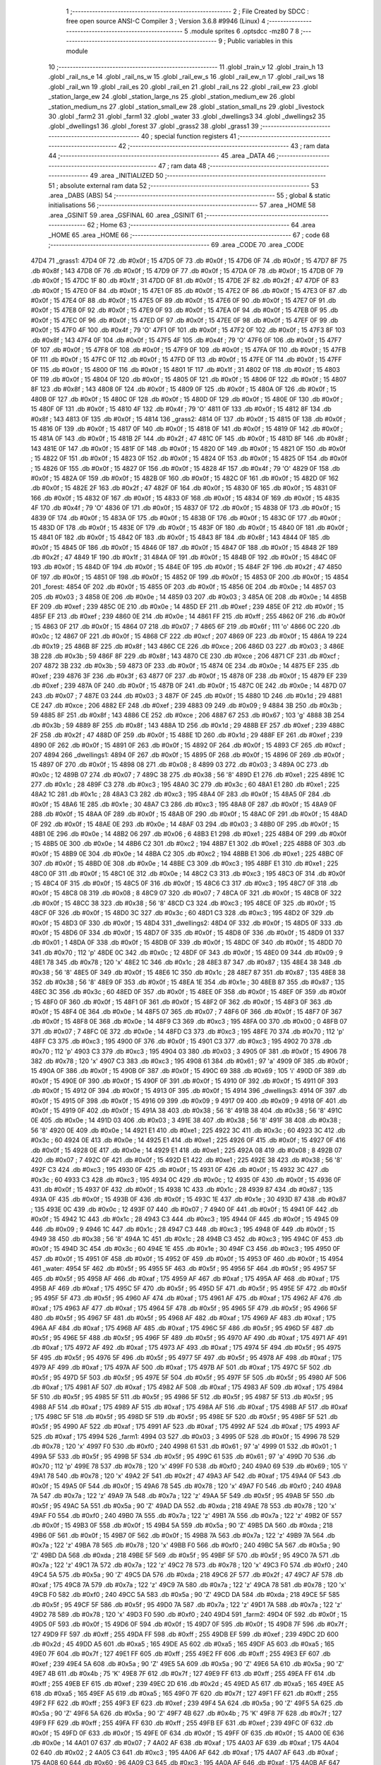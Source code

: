                               1 ;--------------------------------------------------------
                              2 ; File Created by SDCC : free open source ANSI-C Compiler
                              3 ; Version 3.6.8 #9946 (Linux)
                              4 ;--------------------------------------------------------
                              5 	.module sprites
                              6 	.optsdcc -mz80
                              7 	
                              8 ;--------------------------------------------------------
                              9 ; Public variables in this module
                             10 ;--------------------------------------------------------
                             11 	.globl _train_v
                             12 	.globl _train_h
                             13 	.globl _rail_ns_e
                             14 	.globl _rail_ns_w
                             15 	.globl _rail_ew_s
                             16 	.globl _rail_ew_n
                             17 	.globl _rail_ws
                             18 	.globl _rail_wn
                             19 	.globl _rail_es
                             20 	.globl _rail_en
                             21 	.globl _rail_ns
                             22 	.globl _rail_ew
                             23 	.globl _station_large_ew
                             24 	.globl _station_large_ns
                             25 	.globl _station_medium_ew
                             26 	.globl _station_medium_ns
                             27 	.globl _station_small_ew
                             28 	.globl _station_small_ns
                             29 	.globl _livestock
                             30 	.globl _farm2
                             31 	.globl _farm1
                             32 	.globl _water
                             33 	.globl _dwellings3
                             34 	.globl _dwellings2
                             35 	.globl _dwellings1
                             36 	.globl _forest
                             37 	.globl _grass2
                             38 	.globl _grass1
                             39 ;--------------------------------------------------------
                             40 ; special function registers
                             41 ;--------------------------------------------------------
                             42 ;--------------------------------------------------------
                             43 ; ram data
                             44 ;--------------------------------------------------------
                             45 	.area _DATA
                             46 ;--------------------------------------------------------
                             47 ; ram data
                             48 ;--------------------------------------------------------
                             49 	.area _INITIALIZED
                             50 ;--------------------------------------------------------
                             51 ; absolute external ram data
                             52 ;--------------------------------------------------------
                             53 	.area _DABS (ABS)
                             54 ;--------------------------------------------------------
                             55 ; global & static initialisations
                             56 ;--------------------------------------------------------
                             57 	.area _HOME
                             58 	.area _GSINIT
                             59 	.area _GSFINAL
                             60 	.area _GSINIT
                             61 ;--------------------------------------------------------
                             62 ; Home
                             63 ;--------------------------------------------------------
                             64 	.area _HOME
                             65 	.area _HOME
                             66 ;--------------------------------------------------------
                             67 ; code
                             68 ;--------------------------------------------------------
                             69 	.area _CODE
                             70 	.area _CODE
   47D4                      71 _grass1:
   47D4 0F                   72 	.db #0x0f	; 15
   47D5 0F                   73 	.db #0x0f	; 15
   47D6 0F                   74 	.db #0x0f	; 15
   47D7 8F                   75 	.db #0x8f	; 143
   47D8 0F                   76 	.db #0x0f	; 15
   47D9 0F                   77 	.db #0x0f	; 15
   47DA 0F                   78 	.db #0x0f	; 15
   47DB 0F                   79 	.db #0x0f	; 15
   47DC 1F                   80 	.db #0x1f	; 31
   47DD 0F                   81 	.db #0x0f	; 15
   47DE 2F                   82 	.db #0x2f	; 47
   47DF 0F                   83 	.db #0x0f	; 15
   47E0 0F                   84 	.db #0x0f	; 15
   47E1 0F                   85 	.db #0x0f	; 15
   47E2 0F                   86 	.db #0x0f	; 15
   47E3 0F                   87 	.db #0x0f	; 15
   47E4 0F                   88 	.db #0x0f	; 15
   47E5 0F                   89 	.db #0x0f	; 15
   47E6 0F                   90 	.db #0x0f	; 15
   47E7 0F                   91 	.db #0x0f	; 15
   47E8 0F                   92 	.db #0x0f	; 15
   47E9 0F                   93 	.db #0x0f	; 15
   47EA 0F                   94 	.db #0x0f	; 15
   47EB 0F                   95 	.db #0x0f	; 15
   47EC 0F                   96 	.db #0x0f	; 15
   47ED 0F                   97 	.db #0x0f	; 15
   47EE 0F                   98 	.db #0x0f	; 15
   47EF 0F                   99 	.db #0x0f	; 15
   47F0 4F                  100 	.db #0x4f	; 79	'O'
   47F1 0F                  101 	.db #0x0f	; 15
   47F2 0F                  102 	.db #0x0f	; 15
   47F3 8F                  103 	.db #0x8f	; 143
   47F4 0F                  104 	.db #0x0f	; 15
   47F5 4F                  105 	.db #0x4f	; 79	'O'
   47F6 0F                  106 	.db #0x0f	; 15
   47F7 0F                  107 	.db #0x0f	; 15
   47F8 0F                  108 	.db #0x0f	; 15
   47F9 0F                  109 	.db #0x0f	; 15
   47FA 0F                  110 	.db #0x0f	; 15
   47FB 0F                  111 	.db #0x0f	; 15
   47FC 0F                  112 	.db #0x0f	; 15
   47FD 0F                  113 	.db #0x0f	; 15
   47FE 0F                  114 	.db #0x0f	; 15
   47FF 0F                  115 	.db #0x0f	; 15
   4800 0F                  116 	.db #0x0f	; 15
   4801 1F                  117 	.db #0x1f	; 31
   4802 0F                  118 	.db #0x0f	; 15
   4803 0F                  119 	.db #0x0f	; 15
   4804 0F                  120 	.db #0x0f	; 15
   4805 0F                  121 	.db #0x0f	; 15
   4806 0F                  122 	.db #0x0f	; 15
   4807 8F                  123 	.db #0x8f	; 143
   4808 0F                  124 	.db #0x0f	; 15
   4809 0F                  125 	.db #0x0f	; 15
   480A 0F                  126 	.db #0x0f	; 15
   480B 0F                  127 	.db #0x0f	; 15
   480C 0F                  128 	.db #0x0f	; 15
   480D 0F                  129 	.db #0x0f	; 15
   480E 0F                  130 	.db #0x0f	; 15
   480F 0F                  131 	.db #0x0f	; 15
   4810 4F                  132 	.db #0x4f	; 79	'O'
   4811 0F                  133 	.db #0x0f	; 15
   4812 8F                  134 	.db #0x8f	; 143
   4813 0F                  135 	.db #0x0f	; 15
   4814                     136 _grass2:
   4814 0F                  137 	.db #0x0f	; 15
   4815 0F                  138 	.db #0x0f	; 15
   4816 0F                  139 	.db #0x0f	; 15
   4817 0F                  140 	.db #0x0f	; 15
   4818 0F                  141 	.db #0x0f	; 15
   4819 0F                  142 	.db #0x0f	; 15
   481A 0F                  143 	.db #0x0f	; 15
   481B 2F                  144 	.db #0x2f	; 47
   481C 0F                  145 	.db #0x0f	; 15
   481D 8F                  146 	.db #0x8f	; 143
   481E 0F                  147 	.db #0x0f	; 15
   481F 0F                  148 	.db #0x0f	; 15
   4820 0F                  149 	.db #0x0f	; 15
   4821 0F                  150 	.db #0x0f	; 15
   4822 0F                  151 	.db #0x0f	; 15
   4823 0F                  152 	.db #0x0f	; 15
   4824 0F                  153 	.db #0x0f	; 15
   4825 0F                  154 	.db #0x0f	; 15
   4826 0F                  155 	.db #0x0f	; 15
   4827 0F                  156 	.db #0x0f	; 15
   4828 4F                  157 	.db #0x4f	; 79	'O'
   4829 0F                  158 	.db #0x0f	; 15
   482A 0F                  159 	.db #0x0f	; 15
   482B 0F                  160 	.db #0x0f	; 15
   482C 0F                  161 	.db #0x0f	; 15
   482D 0F                  162 	.db #0x0f	; 15
   482E 2F                  163 	.db #0x2f	; 47
   482F 0F                  164 	.db #0x0f	; 15
   4830 0F                  165 	.db #0x0f	; 15
   4831 0F                  166 	.db #0x0f	; 15
   4832 0F                  167 	.db #0x0f	; 15
   4833 0F                  168 	.db #0x0f	; 15
   4834 0F                  169 	.db #0x0f	; 15
   4835 4F                  170 	.db #0x4f	; 79	'O'
   4836 0F                  171 	.db #0x0f	; 15
   4837 0F                  172 	.db #0x0f	; 15
   4838 0F                  173 	.db #0x0f	; 15
   4839 0F                  174 	.db #0x0f	; 15
   483A 0F                  175 	.db #0x0f	; 15
   483B 0F                  176 	.db #0x0f	; 15
   483C 0F                  177 	.db #0x0f	; 15
   483D 0F                  178 	.db #0x0f	; 15
   483E 0F                  179 	.db #0x0f	; 15
   483F 0F                  180 	.db #0x0f	; 15
   4840 0F                  181 	.db #0x0f	; 15
   4841 0F                  182 	.db #0x0f	; 15
   4842 0F                  183 	.db #0x0f	; 15
   4843 8F                  184 	.db #0x8f	; 143
   4844 0F                  185 	.db #0x0f	; 15
   4845 0F                  186 	.db #0x0f	; 15
   4846 0F                  187 	.db #0x0f	; 15
   4847 0F                  188 	.db #0x0f	; 15
   4848 2F                  189 	.db #0x2f	; 47
   4849 1F                  190 	.db #0x1f	; 31
   484A 0F                  191 	.db #0x0f	; 15
   484B 0F                  192 	.db #0x0f	; 15
   484C 0F                  193 	.db #0x0f	; 15
   484D 0F                  194 	.db #0x0f	; 15
   484E 0F                  195 	.db #0x0f	; 15
   484F 2F                  196 	.db #0x2f	; 47
   4850 0F                  197 	.db #0x0f	; 15
   4851 0F                  198 	.db #0x0f	; 15
   4852 0F                  199 	.db #0x0f	; 15
   4853 0F                  200 	.db #0x0f	; 15
   4854                     201 _forest:
   4854 0F                  202 	.db #0x0f	; 15
   4855 0F                  203 	.db #0x0f	; 15
   4856 0E                  204 	.db #0x0e	; 14
   4857 03                  205 	.db #0x03	; 3
   4858 0E                  206 	.db #0x0e	; 14
   4859 03                  207 	.db #0x03	; 3
   485A 0E                  208 	.db #0x0e	; 14
   485B EF                  209 	.db #0xef	; 239
   485C 0E                  210 	.db #0x0e	; 14
   485D EF                  211 	.db #0xef	; 239
   485E 0F                  212 	.db #0x0f	; 15
   485F EF                  213 	.db #0xef	; 239
   4860 0E                  214 	.db #0x0e	; 14
   4861 FF                  215 	.db #0xff	; 255
   4862 0F                  216 	.db #0x0f	; 15
   4863 0F                  217 	.db #0x0f	; 15
   4864 07                  218 	.db #0x07	; 7
   4865 6F                  219 	.db #0x6f	; 111	'o'
   4866 0C                  220 	.db #0x0c	; 12
   4867 0F                  221 	.db #0x0f	; 15
   4868 CF                  222 	.db #0xcf	; 207
   4869 0F                  223 	.db #0x0f	; 15
   486A 19                  224 	.db #0x19	; 25
   486B 8F                  225 	.db #0x8f	; 143
   486C CE                  226 	.db #0xce	; 206
   486D 03                  227 	.db #0x03	; 3
   486E 3B                  228 	.db #0x3b	; 59
   486F 8F                  229 	.db #0x8f	; 143
   4870 CE                  230 	.db #0xce	; 206
   4871 CF                  231 	.db #0xcf	; 207
   4872 3B                  232 	.db #0x3b	; 59
   4873 0F                  233 	.db #0x0f	; 15
   4874 0E                  234 	.db #0x0e	; 14
   4875 EF                  235 	.db #0xef	; 239
   4876 3F                  236 	.db #0x3f	; 63
   4877 0F                  237 	.db #0x0f	; 15
   4878 0F                  238 	.db #0x0f	; 15
   4879 EF                  239 	.db #0xef	; 239
   487A 0F                  240 	.db #0x0f	; 15
   487B 0F                  241 	.db #0x0f	; 15
   487C 0E                  242 	.db #0x0e	; 14
   487D 07                  243 	.db #0x07	; 7
   487E 03                  244 	.db #0x03	; 3
   487F 0F                  245 	.db #0x0f	; 15
   4880 1D                  246 	.db #0x1d	; 29
   4881 CE                  247 	.db #0xce	; 206
   4882 EF                  248 	.db #0xef	; 239
   4883 09                  249 	.db #0x09	; 9
   4884 3B                  250 	.db #0x3b	; 59
   4885 8F                  251 	.db #0x8f	; 143
   4886 CE                  252 	.db #0xce	; 206
   4887 67                  253 	.db #0x67	; 103	'g'
   4888 3B                  254 	.db #0x3b	; 59
   4889 8F                  255 	.db #0x8f	; 143
   488A 1D                  256 	.db #0x1d	; 29
   488B EF                  257 	.db #0xef	; 239
   488C 2F                  258 	.db #0x2f	; 47
   488D 0F                  259 	.db #0x0f	; 15
   488E 1D                  260 	.db #0x1d	; 29
   488F EF                  261 	.db #0xef	; 239
   4890 0F                  262 	.db #0x0f	; 15
   4891 0F                  263 	.db #0x0f	; 15
   4892 0F                  264 	.db #0x0f	; 15
   4893 CF                  265 	.db #0xcf	; 207
   4894                     266 _dwellings1:
   4894 0F                  267 	.db #0x0f	; 15
   4895 0F                  268 	.db #0x0f	; 15
   4896 0F                  269 	.db #0x0f	; 15
   4897 0F                  270 	.db #0x0f	; 15
   4898 08                  271 	.db #0x08	; 8
   4899 03                  272 	.db #0x03	; 3
   489A 0C                  273 	.db #0x0c	; 12
   489B 07                  274 	.db #0x07	; 7
   489C 38                  275 	.db #0x38	; 56	'8'
   489D E1                  276 	.db #0xe1	; 225
   489E 1C                  277 	.db #0x1c	; 28
   489F C3                  278 	.db #0xc3	; 195
   48A0 3C                  279 	.db #0x3c	; 60
   48A1 E1                  280 	.db #0xe1	; 225
   48A2 1C                  281 	.db #0x1c	; 28
   48A3 C3                  282 	.db #0xc3	; 195
   48A4 0F                  283 	.db #0x0f	; 15
   48A5 0F                  284 	.db #0x0f	; 15
   48A6 1E                  285 	.db #0x1e	; 30
   48A7 C3                  286 	.db #0xc3	; 195
   48A8 0F                  287 	.db #0x0f	; 15
   48A9 0F                  288 	.db #0x0f	; 15
   48AA 0F                  289 	.db #0x0f	; 15
   48AB 0F                  290 	.db #0x0f	; 15
   48AC 0F                  291 	.db #0x0f	; 15
   48AD 0F                  292 	.db #0x0f	; 15
   48AE 0E                  293 	.db #0x0e	; 14
   48AF 03                  294 	.db #0x03	; 3
   48B0 0F                  295 	.db #0x0f	; 15
   48B1 0E                  296 	.db #0x0e	; 14
   48B2 06                  297 	.db #0x06	; 6
   48B3 E1                  298 	.db #0xe1	; 225
   48B4 0F                  299 	.db #0x0f	; 15
   48B5 0E                  300 	.db #0x0e	; 14
   48B6 C2                  301 	.db #0xc2	; 194
   48B7 E1                  302 	.db #0xe1	; 225
   48B8 0F                  303 	.db #0x0f	; 15
   48B9 0E                  304 	.db #0x0e	; 14
   48BA C2                  305 	.db #0xc2	; 194
   48BB E1                  306 	.db #0xe1	; 225
   48BC 0F                  307 	.db #0x0f	; 15
   48BD 0E                  308 	.db #0x0e	; 14
   48BE C3                  309 	.db #0xc3	; 195
   48BF E1                  310 	.db #0xe1	; 225
   48C0 0F                  311 	.db #0x0f	; 15
   48C1 0E                  312 	.db #0x0e	; 14
   48C2 C3                  313 	.db #0xc3	; 195
   48C3 0F                  314 	.db #0x0f	; 15
   48C4 0F                  315 	.db #0x0f	; 15
   48C5 0F                  316 	.db #0x0f	; 15
   48C6 C3                  317 	.db #0xc3	; 195
   48C7 0F                  318 	.db #0x0f	; 15
   48C8 08                  319 	.db #0x08	; 8
   48C9 07                  320 	.db #0x07	; 7
   48CA 0F                  321 	.db #0x0f	; 15
   48CB 0F                  322 	.db #0x0f	; 15
   48CC 38                  323 	.db #0x38	; 56	'8'
   48CD C3                  324 	.db #0xc3	; 195
   48CE 0F                  325 	.db #0x0f	; 15
   48CF 0F                  326 	.db #0x0f	; 15
   48D0 3C                  327 	.db #0x3c	; 60
   48D1 C3                  328 	.db #0xc3	; 195
   48D2 0F                  329 	.db #0x0f	; 15
   48D3 0F                  330 	.db #0x0f	; 15
   48D4                     331 _dwellings2:
   48D4 0F                  332 	.db #0x0f	; 15
   48D5 0F                  333 	.db #0x0f	; 15
   48D6 0F                  334 	.db #0x0f	; 15
   48D7 0F                  335 	.db #0x0f	; 15
   48D8 0F                  336 	.db #0x0f	; 15
   48D9 01                  337 	.db #0x01	; 1
   48DA 0F                  338 	.db #0x0f	; 15
   48DB 0F                  339 	.db #0x0f	; 15
   48DC 0F                  340 	.db #0x0f	; 15
   48DD 70                  341 	.db #0x70	; 112	'p'
   48DE 0C                  342 	.db #0x0c	; 12
   48DF 0F                  343 	.db #0x0f	; 15
   48E0 09                  344 	.db #0x09	; 9
   48E1 78                  345 	.db #0x78	; 120	'x'
   48E2 1C                  346 	.db #0x1c	; 28
   48E3 87                  347 	.db #0x87	; 135
   48E4 38                  348 	.db #0x38	; 56	'8'
   48E5 0F                  349 	.db #0x0f	; 15
   48E6 1C                  350 	.db #0x1c	; 28
   48E7 87                  351 	.db #0x87	; 135
   48E8 38                  352 	.db #0x38	; 56	'8'
   48E9 0F                  353 	.db #0x0f	; 15
   48EA 1E                  354 	.db #0x1e	; 30
   48EB 87                  355 	.db #0x87	; 135
   48EC 3C                  356 	.db #0x3c	; 60
   48ED 0F                  357 	.db #0x0f	; 15
   48EE 0F                  358 	.db #0x0f	; 15
   48EF 0F                  359 	.db #0x0f	; 15
   48F0 0F                  360 	.db #0x0f	; 15
   48F1 0F                  361 	.db #0x0f	; 15
   48F2 0F                  362 	.db #0x0f	; 15
   48F3 0F                  363 	.db #0x0f	; 15
   48F4 0E                  364 	.db #0x0e	; 14
   48F5 07                  365 	.db #0x07	; 7
   48F6 0F                  366 	.db #0x0f	; 15
   48F7 0F                  367 	.db #0x0f	; 15
   48F8 0E                  368 	.db #0x0e	; 14
   48F9 C3                  369 	.db #0xc3	; 195
   48FA 00                  370 	.db #0x00	; 0
   48FB 07                  371 	.db #0x07	; 7
   48FC 0E                  372 	.db #0x0e	; 14
   48FD C3                  373 	.db #0xc3	; 195
   48FE 70                  374 	.db #0x70	; 112	'p'
   48FF C3                  375 	.db #0xc3	; 195
   4900 0F                  376 	.db #0x0f	; 15
   4901 C3                  377 	.db #0xc3	; 195
   4902 70                  378 	.db #0x70	; 112	'p'
   4903 C3                  379 	.db #0xc3	; 195
   4904 03                  380 	.db #0x03	; 3
   4905 0F                  381 	.db #0x0f	; 15
   4906 78                  382 	.db #0x78	; 120	'x'
   4907 C3                  383 	.db #0xc3	; 195
   4908 61                  384 	.db #0x61	; 97	'a'
   4909 0F                  385 	.db #0x0f	; 15
   490A 0F                  386 	.db #0x0f	; 15
   490B 0F                  387 	.db #0x0f	; 15
   490C 69                  388 	.db #0x69	; 105	'i'
   490D 0F                  389 	.db #0x0f	; 15
   490E 0F                  390 	.db #0x0f	; 15
   490F 0F                  391 	.db #0x0f	; 15
   4910 0F                  392 	.db #0x0f	; 15
   4911 0F                  393 	.db #0x0f	; 15
   4912 0F                  394 	.db #0x0f	; 15
   4913 0F                  395 	.db #0x0f	; 15
   4914                     396 _dwellings3:
   4914 0F                  397 	.db #0x0f	; 15
   4915 0F                  398 	.db #0x0f	; 15
   4916 09                  399 	.db #0x09	; 9
   4917 09                  400 	.db #0x09	; 9
   4918 0F                  401 	.db #0x0f	; 15
   4919 0F                  402 	.db #0x0f	; 15
   491A 38                  403 	.db #0x38	; 56	'8'
   491B 38                  404 	.db #0x38	; 56	'8'
   491C 0E                  405 	.db #0x0e	; 14
   491D 03                  406 	.db #0x03	; 3
   491E 38                  407 	.db #0x38	; 56	'8'
   491F 38                  408 	.db #0x38	; 56	'8'
   4920 0E                  409 	.db #0x0e	; 14
   4921 E1                  410 	.db #0xe1	; 225
   4922 3C                  411 	.db #0x3c	; 60
   4923 3C                  412 	.db #0x3c	; 60
   4924 0E                  413 	.db #0x0e	; 14
   4925 E1                  414 	.db #0xe1	; 225
   4926 0F                  415 	.db #0x0f	; 15
   4927 0F                  416 	.db #0x0f	; 15
   4928 0E                  417 	.db #0x0e	; 14
   4929 E1                  418 	.db #0xe1	; 225
   492A 08                  419 	.db #0x08	; 8
   492B 07                  420 	.db #0x07	; 7
   492C 0F                  421 	.db #0x0f	; 15
   492D E1                  422 	.db #0xe1	; 225
   492E 38                  423 	.db #0x38	; 56	'8'
   492F C3                  424 	.db #0xc3	; 195
   4930 0F                  425 	.db #0x0f	; 15
   4931 0F                  426 	.db #0x0f	; 15
   4932 3C                  427 	.db #0x3c	; 60
   4933 C3                  428 	.db #0xc3	; 195
   4934 0C                  429 	.db #0x0c	; 12
   4935 0F                  430 	.db #0x0f	; 15
   4936 0F                  431 	.db #0x0f	; 15
   4937 0F                  432 	.db #0x0f	; 15
   4938 1C                  433 	.db #0x1c	; 28
   4939 87                  434 	.db #0x87	; 135
   493A 0F                  435 	.db #0x0f	; 15
   493B 0F                  436 	.db #0x0f	; 15
   493C 1E                  437 	.db #0x1e	; 30
   493D 87                  438 	.db #0x87	; 135
   493E 0C                  439 	.db #0x0c	; 12
   493F 07                  440 	.db #0x07	; 7
   4940 0F                  441 	.db #0x0f	; 15
   4941 0F                  442 	.db #0x0f	; 15
   4942 1C                  443 	.db #0x1c	; 28
   4943 C3                  444 	.db #0xc3	; 195
   4944 0F                  445 	.db #0x0f	; 15
   4945 09                  446 	.db #0x09	; 9
   4946 1C                  447 	.db #0x1c	; 28
   4947 C3                  448 	.db #0xc3	; 195
   4948 0F                  449 	.db #0x0f	; 15
   4949 38                  450 	.db #0x38	; 56	'8'
   494A 1C                  451 	.db #0x1c	; 28
   494B C3                  452 	.db #0xc3	; 195
   494C 0F                  453 	.db #0x0f	; 15
   494D 3C                  454 	.db #0x3c	; 60
   494E 1E                  455 	.db #0x1e	; 30
   494F C3                  456 	.db #0xc3	; 195
   4950 0F                  457 	.db #0x0f	; 15
   4951 0F                  458 	.db #0x0f	; 15
   4952 0F                  459 	.db #0x0f	; 15
   4953 0F                  460 	.db #0x0f	; 15
   4954                     461 _water:
   4954 5F                  462 	.db #0x5f	; 95
   4955 5F                  463 	.db #0x5f	; 95
   4956 5F                  464 	.db #0x5f	; 95
   4957 5F                  465 	.db #0x5f	; 95
   4958 AF                  466 	.db #0xaf	; 175
   4959 AF                  467 	.db #0xaf	; 175
   495A AF                  468 	.db #0xaf	; 175
   495B AF                  469 	.db #0xaf	; 175
   495C 5F                  470 	.db #0x5f	; 95
   495D 5F                  471 	.db #0x5f	; 95
   495E 5F                  472 	.db #0x5f	; 95
   495F 5F                  473 	.db #0x5f	; 95
   4960 AF                  474 	.db #0xaf	; 175
   4961 AF                  475 	.db #0xaf	; 175
   4962 AF                  476 	.db #0xaf	; 175
   4963 AF                  477 	.db #0xaf	; 175
   4964 5F                  478 	.db #0x5f	; 95
   4965 5F                  479 	.db #0x5f	; 95
   4966 5F                  480 	.db #0x5f	; 95
   4967 5F                  481 	.db #0x5f	; 95
   4968 AF                  482 	.db #0xaf	; 175
   4969 AF                  483 	.db #0xaf	; 175
   496A AF                  484 	.db #0xaf	; 175
   496B AF                  485 	.db #0xaf	; 175
   496C 5F                  486 	.db #0x5f	; 95
   496D 5F                  487 	.db #0x5f	; 95
   496E 5F                  488 	.db #0x5f	; 95
   496F 5F                  489 	.db #0x5f	; 95
   4970 AF                  490 	.db #0xaf	; 175
   4971 AF                  491 	.db #0xaf	; 175
   4972 AF                  492 	.db #0xaf	; 175
   4973 AF                  493 	.db #0xaf	; 175
   4974 5F                  494 	.db #0x5f	; 95
   4975 5F                  495 	.db #0x5f	; 95
   4976 5F                  496 	.db #0x5f	; 95
   4977 5F                  497 	.db #0x5f	; 95
   4978 AF                  498 	.db #0xaf	; 175
   4979 AF                  499 	.db #0xaf	; 175
   497A AF                  500 	.db #0xaf	; 175
   497B AF                  501 	.db #0xaf	; 175
   497C 5F                  502 	.db #0x5f	; 95
   497D 5F                  503 	.db #0x5f	; 95
   497E 5F                  504 	.db #0x5f	; 95
   497F 5F                  505 	.db #0x5f	; 95
   4980 AF                  506 	.db #0xaf	; 175
   4981 AF                  507 	.db #0xaf	; 175
   4982 AF                  508 	.db #0xaf	; 175
   4983 AF                  509 	.db #0xaf	; 175
   4984 5F                  510 	.db #0x5f	; 95
   4985 5F                  511 	.db #0x5f	; 95
   4986 5F                  512 	.db #0x5f	; 95
   4987 5F                  513 	.db #0x5f	; 95
   4988 AF                  514 	.db #0xaf	; 175
   4989 AF                  515 	.db #0xaf	; 175
   498A AF                  516 	.db #0xaf	; 175
   498B AF                  517 	.db #0xaf	; 175
   498C 5F                  518 	.db #0x5f	; 95
   498D 5F                  519 	.db #0x5f	; 95
   498E 5F                  520 	.db #0x5f	; 95
   498F 5F                  521 	.db #0x5f	; 95
   4990 AF                  522 	.db #0xaf	; 175
   4991 AF                  523 	.db #0xaf	; 175
   4992 AF                  524 	.db #0xaf	; 175
   4993 AF                  525 	.db #0xaf	; 175
   4994                     526 _farm1:
   4994 03                  527 	.db #0x03	; 3
   4995 0F                  528 	.db #0x0f	; 15
   4996 78                  529 	.db #0x78	; 120	'x'
   4997 F0                  530 	.db #0xf0	; 240
   4998 61                  531 	.db #0x61	; 97	'a'
   4999 01                  532 	.db #0x01	; 1
   499A 5F                  533 	.db #0x5f	; 95
   499B 5F                  534 	.db #0x5f	; 95
   499C 61                  535 	.db #0x61	; 97	'a'
   499D 70                  536 	.db #0x70	; 112	'p'
   499E 78                  537 	.db #0x78	; 120	'x'
   499F F0                  538 	.db #0xf0	; 240
   49A0 69                  539 	.db #0x69	; 105	'i'
   49A1 78                  540 	.db #0x78	; 120	'x'
   49A2 2F                  541 	.db #0x2f	; 47
   49A3 AF                  542 	.db #0xaf	; 175
   49A4 0F                  543 	.db #0x0f	; 15
   49A5 0F                  544 	.db #0x0f	; 15
   49A6 78                  545 	.db #0x78	; 120	'x'
   49A7 F0                  546 	.db #0xf0	; 240
   49A8 7A                  547 	.db #0x7a	; 122	'z'
   49A9 7A                  548 	.db #0x7a	; 122	'z'
   49AA 5F                  549 	.db #0x5f	; 95
   49AB 5F                  550 	.db #0x5f	; 95
   49AC 5A                  551 	.db #0x5a	; 90	'Z'
   49AD DA                  552 	.db #0xda	; 218
   49AE 78                  553 	.db #0x78	; 120	'x'
   49AF F0                  554 	.db #0xf0	; 240
   49B0 7A                  555 	.db #0x7a	; 122	'z'
   49B1 7A                  556 	.db #0x7a	; 122	'z'
   49B2 0F                  557 	.db #0x0f	; 15
   49B3 0F                  558 	.db #0x0f	; 15
   49B4 5A                  559 	.db #0x5a	; 90	'Z'
   49B5 DA                  560 	.db #0xda	; 218
   49B6 0F                  561 	.db #0x0f	; 15
   49B7 0F                  562 	.db #0x0f	; 15
   49B8 7A                  563 	.db #0x7a	; 122	'z'
   49B9 7A                  564 	.db #0x7a	; 122	'z'
   49BA 78                  565 	.db #0x78	; 120	'x'
   49BB F0                  566 	.db #0xf0	; 240
   49BC 5A                  567 	.db #0x5a	; 90	'Z'
   49BD DA                  568 	.db #0xda	; 218
   49BE 5F                  569 	.db #0x5f	; 95
   49BF 5F                  570 	.db #0x5f	; 95
   49C0 7A                  571 	.db #0x7a	; 122	'z'
   49C1 7A                  572 	.db #0x7a	; 122	'z'
   49C2 78                  573 	.db #0x78	; 120	'x'
   49C3 F0                  574 	.db #0xf0	; 240
   49C4 5A                  575 	.db #0x5a	; 90	'Z'
   49C5 DA                  576 	.db #0xda	; 218
   49C6 2F                  577 	.db #0x2f	; 47
   49C7 AF                  578 	.db #0xaf	; 175
   49C8 7A                  579 	.db #0x7a	; 122	'z'
   49C9 7A                  580 	.db #0x7a	; 122	'z'
   49CA 78                  581 	.db #0x78	; 120	'x'
   49CB F0                  582 	.db #0xf0	; 240
   49CC 5A                  583 	.db #0x5a	; 90	'Z'
   49CD DA                  584 	.db #0xda	; 218
   49CE 5F                  585 	.db #0x5f	; 95
   49CF 5F                  586 	.db #0x5f	; 95
   49D0 7A                  587 	.db #0x7a	; 122	'z'
   49D1 7A                  588 	.db #0x7a	; 122	'z'
   49D2 78                  589 	.db #0x78	; 120	'x'
   49D3 F0                  590 	.db #0xf0	; 240
   49D4                     591 _farm2:
   49D4 0F                  592 	.db #0x0f	; 15
   49D5 0F                  593 	.db #0x0f	; 15
   49D6 0F                  594 	.db #0x0f	; 15
   49D7 0F                  595 	.db #0x0f	; 15
   49D8 7F                  596 	.db #0x7f	; 127
   49D9 FF                  597 	.db #0xff	; 255
   49DA FF                  598 	.db #0xff	; 255
   49DB EF                  599 	.db #0xef	; 239
   49DC 2D                  600 	.db #0x2d	; 45
   49DD A5                  601 	.db #0xa5	; 165
   49DE A5                  602 	.db #0xa5	; 165
   49DF A5                  603 	.db #0xa5	; 165
   49E0 7F                  604 	.db #0x7f	; 127
   49E1 FF                  605 	.db #0xff	; 255
   49E2 FF                  606 	.db #0xff	; 255
   49E3 EF                  607 	.db #0xef	; 239
   49E4 5A                  608 	.db #0x5a	; 90	'Z'
   49E5 5A                  609 	.db #0x5a	; 90	'Z'
   49E6 5A                  610 	.db #0x5a	; 90	'Z'
   49E7 4B                  611 	.db #0x4b	; 75	'K'
   49E8 7F                  612 	.db #0x7f	; 127
   49E9 FF                  613 	.db #0xff	; 255
   49EA FF                  614 	.db #0xff	; 255
   49EB EF                  615 	.db #0xef	; 239
   49EC 2D                  616 	.db #0x2d	; 45
   49ED A5                  617 	.db #0xa5	; 165
   49EE A5                  618 	.db #0xa5	; 165
   49EF A5                  619 	.db #0xa5	; 165
   49F0 7F                  620 	.db #0x7f	; 127
   49F1 FF                  621 	.db #0xff	; 255
   49F2 FF                  622 	.db #0xff	; 255
   49F3 EF                  623 	.db #0xef	; 239
   49F4 5A                  624 	.db #0x5a	; 90	'Z'
   49F5 5A                  625 	.db #0x5a	; 90	'Z'
   49F6 5A                  626 	.db #0x5a	; 90	'Z'
   49F7 4B                  627 	.db #0x4b	; 75	'K'
   49F8 7F                  628 	.db #0x7f	; 127
   49F9 FF                  629 	.db #0xff	; 255
   49FA FF                  630 	.db #0xff	; 255
   49FB EF                  631 	.db #0xef	; 239
   49FC 0F                  632 	.db #0x0f	; 15
   49FD 0F                  633 	.db #0x0f	; 15
   49FE 0F                  634 	.db #0x0f	; 15
   49FF 0F                  635 	.db #0x0f	; 15
   4A00 0E                  636 	.db #0x0e	; 14
   4A01 07                  637 	.db #0x07	; 7
   4A02 AF                  638 	.db #0xaf	; 175
   4A03 AF                  639 	.db #0xaf	; 175
   4A04 02                  640 	.db #0x02	; 2
   4A05 C3                  641 	.db #0xc3	; 195
   4A06 AF                  642 	.db #0xaf	; 175
   4A07 AF                  643 	.db #0xaf	; 175
   4A08 60                  644 	.db #0x60	; 96
   4A09 C3                  645 	.db #0xc3	; 195
   4A0A AF                  646 	.db #0xaf	; 175
   4A0B AF                  647 	.db #0xaf	; 175
   4A0C 69                  648 	.db #0x69	; 105	'i'
   4A0D C3                  649 	.db #0xc3	; 195
   4A0E AF                  650 	.db #0xaf	; 175
   4A0F AF                  651 	.db #0xaf	; 175
   4A10 0F                  652 	.db #0x0f	; 15
   4A11 0F                  653 	.db #0x0f	; 15
   4A12 0F                  654 	.db #0x0f	; 15
   4A13 0F                  655 	.db #0x0f	; 15
   4A14                     656 _livestock:
   4A14 03                  657 	.db #0x03	; 3
   4A15 0F                  658 	.db #0x0f	; 15
   4A16 0F                  659 	.db #0x0f	; 15
   4A17 0F                  660 	.db #0x0f	; 15
   4A18 61                  661 	.db #0x61	; 97	'a'
   4A19 F5                  662 	.db #0xf5	; 245
   4A1A F5                  663 	.db #0xf5	; 245
   4A1B E5                  664 	.db #0xe5	; 229
   4A1C 61                  665 	.db #0x61	; 97	'a'
   4A1D 8F                  666 	.db #0x8f	; 143
   4A1E 0F                  667 	.db #0x0f	; 15
   4A1F 2F                  668 	.db #0x2f	; 47
   4A20 69                  669 	.db #0x69	; 105	'i'
   4A21 87                  670 	.db #0x87	; 135
   4A22 0F                  671 	.db #0x0f	; 15
   4A23 AD                  672 	.db #0xad	; 173
   4A24 0F                  673 	.db #0x0f	; 15
   4A25 9F                  674 	.db #0x9f	; 159
   4A26 0F                  675 	.db #0x0f	; 15
   4A27 2F                  676 	.db #0x2f	; 47
   4A28 7D                  677 	.db #0x7d	; 125
   4A29 87                  678 	.db #0x87	; 135
   4A2A 0F                  679 	.db #0x0f	; 15
   4A2B 2D                  680 	.db #0x2d	; 45
   4A2C 4B                  681 	.db #0x4b	; 75	'K'
   4A2D 0F                  682 	.db #0x0f	; 15
   4A2E 2F                  683 	.db #0x2f	; 47
   4A2F 2F                  684 	.db #0x2f	; 47
   4A30 4F                  685 	.db #0x4f	; 79	'O'
   4A31 0F                  686 	.db #0x0f	; 15
   4A32 0F                  687 	.db #0x0f	; 15
   4A33 2D                  688 	.db #0x2d	; 45
   4A34 5B                  689 	.db #0x5b	; 91
   4A35 1F                  690 	.db #0x1f	; 31
   4A36 0F                  691 	.db #0x0f	; 15
   4A37 2F                  692 	.db #0x2f	; 47
   4A38 4F                  693 	.db #0x4f	; 79	'O'
   4A39 0F                  694 	.db #0x0f	; 15
   4A3A 1F                  695 	.db #0x1f	; 31
   4A3B 2D                  696 	.db #0x2d	; 45
   4A3C 4B                  697 	.db #0x4b	; 75	'K'
   4A3D 0F                  698 	.db #0x0f	; 15
   4A3E 0F                  699 	.db #0x0f	; 15
   4A3F 2F                  700 	.db #0x2f	; 47
   4A40 4F                  701 	.db #0x4f	; 79	'O'
   4A41 4F                  702 	.db #0x4f	; 79	'O'
   4A42 0F                  703 	.db #0x0f	; 15
   4A43 2D                  704 	.db #0x2d	; 45
   4A44 4B                  705 	.db #0x4b	; 75	'K'
   4A45 0F                  706 	.db #0x0f	; 15
   4A46 2F                  707 	.db #0x2f	; 47
   4A47 2F                  708 	.db #0x2f	; 47
   4A48 4F                  709 	.db #0x4f	; 79	'O'
   4A49 0F                  710 	.db #0x0f	; 15
   4A4A 0F                  711 	.db #0x0f	; 15
   4A4B 2D                  712 	.db #0x2d	; 45
   4A4C 7A                  713 	.db #0x7a	; 122	'z'
   4A4D FA                  714 	.db #0xfa	; 250
   4A4E FA                  715 	.db #0xfa	; 250
   4A4F EB                  716 	.db #0xeb	; 235
   4A50 0F                  717 	.db #0x0f	; 15
   4A51 0F                  718 	.db #0x0f	; 15
   4A52 0F                  719 	.db #0x0f	; 15
   4A53 0F                  720 	.db #0x0f	; 15
   4A54                     721 _station_small_ns:
   4A54 0F                  722 	.db #0x0f	; 15
   4A55 1E                  723 	.db #0x1e	; 30
   4A56 43                  724 	.db #0x43	; 67	'C'
   4A57 0F                  725 	.db #0x0f	; 15
   4A58 0F                  726 	.db #0x0f	; 15
   4A59 1E                  727 	.db #0x1e	; 30
   4A5A 43                  728 	.db #0x43	; 67	'C'
   4A5B 4F                  729 	.db #0x4f	; 79	'O'
   4A5C 0F                  730 	.db #0x0f	; 15
   4A5D 5E                  731 	.db #0x5e	; 94
   4A5E 43                  732 	.db #0x43	; 67	'C'
   4A5F 0F                  733 	.db #0x0f	; 15
   4A60 0F                  734 	.db #0x0f	; 15
   4A61 1E                  735 	.db #0x1e	; 30
   4A62 43                  736 	.db #0x43	; 67	'C'
   4A63 0F                  737 	.db #0x0f	; 15
   4A64 4F                  738 	.db #0x4f	; 79	'O'
   4A65 1E                  739 	.db #0x1e	; 30
   4A66 43                  740 	.db #0x43	; 67	'C'
   4A67 8F                  741 	.db #0x8f	; 143
   4A68 0F                  742 	.db #0x0f	; 15
   4A69 1E                  743 	.db #0x1e	; 30
   4A6A 43                  744 	.db #0x43	; 67	'C'
   4A6B 0F                  745 	.db #0x0f	; 15
   4A6C 0F                  746 	.db #0x0f	; 15
   4A6D 1E                  747 	.db #0x1e	; 30
   4A6E 43                  748 	.db #0x43	; 67	'C'
   4A6F 0F                  749 	.db #0x0f	; 15
   4A70 0E                  750 	.db #0x0e	; 14
   4A71 16                  751 	.db #0x16	; 22
   4A72 43                  752 	.db #0x43	; 67	'C'
   4A73 0F                  753 	.db #0x0f	; 15
   4A74 0E                  754 	.db #0x0e	; 14
   4A75 D2                  755 	.db #0xd2	; 210
   4A76 43                  756 	.db #0x43	; 67	'C'
   4A77 0F                  757 	.db #0x0f	; 15
   4A78 4F                  758 	.db #0x4f	; 79	'O'
   4A79 D2                  759 	.db #0xd2	; 210
   4A7A 43                  760 	.db #0x43	; 67	'C'
   4A7B 0F                  761 	.db #0x0f	; 15
   4A7C 0F                  762 	.db #0x0f	; 15
   4A7D 1E                  763 	.db #0x1e	; 30
   4A7E 53                  764 	.db #0x53	; 83	'S'
   4A7F 0F                  765 	.db #0x0f	; 15
   4A80 0F                  766 	.db #0x0f	; 15
   4A81 1E                  767 	.db #0x1e	; 30
   4A82 43                  768 	.db #0x43	; 67	'C'
   4A83 0F                  769 	.db #0x0f	; 15
   4A84 0F                  770 	.db #0x0f	; 15
   4A85 5E                  771 	.db #0x5e	; 94
   4A86 43                  772 	.db #0x43	; 67	'C'
   4A87 0F                  773 	.db #0x0f	; 15
   4A88 0F                  774 	.db #0x0f	; 15
   4A89 1E                  775 	.db #0x1e	; 30
   4A8A 43                  776 	.db #0x43	; 67	'C'
   4A8B 1F                  777 	.db #0x1f	; 31
   4A8C 4F                  778 	.db #0x4f	; 79	'O'
   4A8D 1E                  779 	.db #0x1e	; 30
   4A8E 43                  780 	.db #0x43	; 67	'C'
   4A8F 0F                  781 	.db #0x0f	; 15
   4A90 0F                  782 	.db #0x0f	; 15
   4A91 1E                  783 	.db #0x1e	; 30
   4A92 43                  784 	.db #0x43	; 67	'C'
   4A93 0F                  785 	.db #0x0f	; 15
   4A94                     786 _station_small_ew:
   4A94 0F                  787 	.db #0x0f	; 15
   4A95 2F                  788 	.db #0x2f	; 47
   4A96 0F                  789 	.db #0x0f	; 15
   4A97 0F                  790 	.db #0x0f	; 15
   4A98 0F                  791 	.db #0x0f	; 15
   4A99 0F                  792 	.db #0x0f	; 15
   4A9A 0F                  793 	.db #0x0f	; 15
   4A9B 4F                  794 	.db #0x4f	; 79	'O'
   4A9C 0F                  795 	.db #0x0f	; 15
   4A9D 0F                  796 	.db #0x0f	; 15
   4A9E 0F                  797 	.db #0x0f	; 15
   4A9F 0F                  798 	.db #0x0f	; 15
   4AA0 2F                  799 	.db #0x2f	; 47
   4AA1 0C                  800 	.db #0x0c	; 12
   4AA2 0F                  801 	.db #0x0f	; 15
   4AA3 0F                  802 	.db #0x0f	; 15
   4AA4 0F                  803 	.db #0x0f	; 15
   4AA5 1C                  804 	.db #0x1c	; 28
   4AA6 87                  805 	.db #0x87	; 135
   4AA7 8F                  806 	.db #0x8f	; 143
   4AA8 0F                  807 	.db #0x0f	; 15
   4AA9 1E                  808 	.db #0x1e	; 30
   4AAA 87                  809 	.db #0x87	; 135
   4AAB 0F                  810 	.db #0x0f	; 15
   4AAC 0F                  811 	.db #0x0f	; 15
   4AAD 0F                  812 	.db #0x0f	; 15
   4AAE 0F                  813 	.db #0x0f	; 15
   4AAF 0F                  814 	.db #0x0f	; 15
   4AB0 F0                  815 	.db #0xf0	; 240
   4AB1 F0                  816 	.db #0xf0	; 240
   4AB2 F0                  817 	.db #0xf0	; 240
   4AB3 F0                  818 	.db #0xf0	; 240
   4AB4 00                  819 	.db #0x00	; 0
   4AB5 00                  820 	.db #0x00	; 0
   4AB6 00                  821 	.db #0x00	; 0
   4AB7 00                  822 	.db #0x00	; 0
   4AB8 F0                  823 	.db #0xf0	; 240
   4AB9 F0                  824 	.db #0xf0	; 240
   4ABA F0                  825 	.db #0xf0	; 240
   4ABB F0                  826 	.db #0xf0	; 240
   4ABC 0F                  827 	.db #0x0f	; 15
   4ABD 0F                  828 	.db #0x0f	; 15
   4ABE 0F                  829 	.db #0x0f	; 15
   4ABF 0F                  830 	.db #0x0f	; 15
   4AC0 0F                  831 	.db #0x0f	; 15
   4AC1 8F                  832 	.db #0x8f	; 143
   4AC2 0F                  833 	.db #0x0f	; 15
   4AC3 8F                  834 	.db #0x8f	; 143
   4AC4 0F                  835 	.db #0x0f	; 15
   4AC5 0F                  836 	.db #0x0f	; 15
   4AC6 0F                  837 	.db #0x0f	; 15
   4AC7 0F                  838 	.db #0x0f	; 15
   4AC8 0F                  839 	.db #0x0f	; 15
   4AC9 0F                  840 	.db #0x0f	; 15
   4ACA 8F                  841 	.db #0x8f	; 143
   4ACB 0F                  842 	.db #0x0f	; 15
   4ACC 4F                  843 	.db #0x4f	; 79	'O'
   4ACD 0F                  844 	.db #0x0f	; 15
   4ACE 1F                  845 	.db #0x1f	; 31
   4ACF 0F                  846 	.db #0x0f	; 15
   4AD0 0F                  847 	.db #0x0f	; 15
   4AD1 0F                  848 	.db #0x0f	; 15
   4AD2 0F                  849 	.db #0x0f	; 15
   4AD3 1F                  850 	.db #0x1f	; 31
   4AD4                     851 _station_medium_ns:
   4AD4 0F                  852 	.db #0x0f	; 15
   4AD5 1E                  853 	.db #0x1e	; 30
   4AD6 70                  854 	.db #0x70	; 112	'p'
   4AD7 0F                  855 	.db #0x0f	; 15
   4AD8 2F                  856 	.db #0x2f	; 47
   4AD9 1E                  857 	.db #0x1e	; 30
   4ADA 50                  858 	.db #0x50	; 80	'P'
   4ADB 0F                  859 	.db #0x0f	; 15
   4ADC 0F                  860 	.db #0x0f	; 15
   4ADD 1E                  861 	.db #0x1e	; 30
   4ADE 50                  862 	.db #0x50	; 80	'P'
   4ADF 2F                  863 	.db #0x2f	; 47
   4AE0 0F                  864 	.db #0x0f	; 15
   4AE1 1E                  865 	.db #0x1e	; 30
   4AE2 50                  866 	.db #0x50	; 80	'P'
   4AE3 0F                  867 	.db #0x0f	; 15
   4AE4 0F                  868 	.db #0x0f	; 15
   4AE5 1E                  869 	.db #0x1e	; 30
   4AE6 50                  870 	.db #0x50	; 80	'P'
   4AE7 0F                  871 	.db #0x0f	; 15
   4AE8 0E                  872 	.db #0x0e	; 14
   4AE9 16                  873 	.db #0x16	; 22
   4AEA 50                  874 	.db #0x50	; 80	'P'
   4AEB 0F                  875 	.db #0x0f	; 15
   4AEC 0E                  876 	.db #0x0e	; 14
   4AED D2                  877 	.db #0xd2	; 210
   4AEE 50                  878 	.db #0x50	; 80	'P'
   4AEF 2F                  879 	.db #0x2f	; 47
   4AF0 0E                  880 	.db #0x0e	; 14
   4AF1 D2                  881 	.db #0xd2	; 210
   4AF2 50                  882 	.db #0x50	; 80	'P'
   4AF3 0F                  883 	.db #0x0f	; 15
   4AF4 0E                  884 	.db #0x0e	; 14
   4AF5 D2                  885 	.db #0xd2	; 210
   4AF6 50                  886 	.db #0x50	; 80	'P'
   4AF7 0F                  887 	.db #0x0f	; 15
   4AF8 0E                  888 	.db #0x0e	; 14
   4AF9 D2                  889 	.db #0xd2	; 210
   4AFA 50                  890 	.db #0x50	; 80	'P'
   4AFB 0F                  891 	.db #0x0f	; 15
   4AFC 0F                  892 	.db #0x0f	; 15
   4AFD D2                  893 	.db #0xd2	; 210
   4AFE 50                  894 	.db #0x50	; 80	'P'
   4AFF 1F                  895 	.db #0x1f	; 31
   4B00 4F                  896 	.db #0x4f	; 79	'O'
   4B01 1E                  897 	.db #0x1e	; 30
   4B02 50                  898 	.db #0x50	; 80	'P'
   4B03 0F                  899 	.db #0x0f	; 15
   4B04 0F                  900 	.db #0x0f	; 15
   4B05 1E                  901 	.db #0x1e	; 30
   4B06 50                  902 	.db #0x50	; 80	'P'
   4B07 0F                  903 	.db #0x0f	; 15
   4B08 0F                  904 	.db #0x0f	; 15
   4B09 1E                  905 	.db #0x1e	; 30
   4B0A 50                  906 	.db #0x50	; 80	'P'
   4B0B 0F                  907 	.db #0x0f	; 15
   4B0C 0F                  908 	.db #0x0f	; 15
   4B0D 9E                  909 	.db #0x9e	; 158
   4B0E 21                  910 	.db #0x21	; 33
   4B0F 0F                  911 	.db #0x0f	; 15
   4B10 0F                  912 	.db #0x0f	; 15
   4B11 1E                  913 	.db #0x1e	; 30
   4B12 43                  914 	.db #0x43	; 67	'C'
   4B13 4F                  915 	.db #0x4f	; 79	'O'
   4B14                     916 _station_medium_ew:
   4B14 0F                  917 	.db #0x0f	; 15
   4B15 0F                  918 	.db #0x0f	; 15
   4B16 0F                  919 	.db #0x0f	; 15
   4B17 0F                  920 	.db #0x0f	; 15
   4B18 0F                  921 	.db #0x0f	; 15
   4B19 2F                  922 	.db #0x2f	; 47
   4B1A 0F                  923 	.db #0x0f	; 15
   4B1B 03                  924 	.db #0x03	; 3
   4B1C 0F                  925 	.db #0x0f	; 15
   4B1D 0F                  926 	.db #0x0f	; 15
   4B1E 0E                  927 	.db #0x0e	; 14
   4B1F 67                  928 	.db #0x67	; 103	'g'
   4B20 4F                  929 	.db #0x4f	; 79	'O'
   4B21 00                  930 	.db #0x00	; 0
   4B22 06                  931 	.db #0x06	; 6
   4B23 EF                  932 	.db #0xef	; 239
   4B24 0F                  933 	.db #0x0f	; 15
   4B25 70                  934 	.db #0x70	; 112	'p'
   4B26 C3                  935 	.db #0xc3	; 195
   4B27 CF                  936 	.db #0xcf	; 207
   4B28 0F                  937 	.db #0x0f	; 15
   4B29 78                  938 	.db #0x78	; 120	'x'
   4B2A C3                  939 	.db #0xc3	; 195
   4B2B 0F                  940 	.db #0x0f	; 15
   4B2C 0F                  941 	.db #0x0f	; 15
   4B2D 0F                  942 	.db #0x0f	; 15
   4B2E 0F                  943 	.db #0x0f	; 15
   4B2F 0F                  944 	.db #0x0f	; 15
   4B30 F0                  945 	.db #0xf0	; 240
   4B31 F0                  946 	.db #0xf0	; 240
   4B32 F0                  947 	.db #0xf0	; 240
   4B33 F0                  948 	.db #0xf0	; 240
   4B34 00                  949 	.db #0x00	; 0
   4B35 00                  950 	.db #0x00	; 0
   4B36 00                  951 	.db #0x00	; 0
   4B37 00                  952 	.db #0x00	; 0
   4B38 B0                  953 	.db #0xb0	; 176
   4B39 F0                  954 	.db #0xf0	; 240
   4B3A F0                  955 	.db #0xf0	; 240
   4B3B F0                  956 	.db #0xf0	; 240
   4B3C 48                  957 	.db #0x48	; 72	'H'
   4B3D 00                  958 	.db #0x00	; 0
   4B3E 00                  959 	.db #0x00	; 0
   4B3F 10                  960 	.db #0x10	; 16
   4B40 3C                  961 	.db #0x3c	; 60
   4B41 F0                  962 	.db #0xf0	; 240
   4B42 F0                  963 	.db #0xf0	; 240
   4B43 F0                  964 	.db #0xf0	; 240
   4B44 0F                  965 	.db #0x0f	; 15
   4B45 4F                  966 	.db #0x4f	; 79	'O'
   4B46 0F                  967 	.db #0x0f	; 15
   4B47 0F                  968 	.db #0x0f	; 15
   4B48 0F                  969 	.db #0x0f	; 15
   4B49 0F                  970 	.db #0x0f	; 15
   4B4A 0F                  971 	.db #0x0f	; 15
   4B4B 0F                  972 	.db #0x0f	; 15
   4B4C 2F                  973 	.db #0x2f	; 47
   4B4D 0F                  974 	.db #0x0f	; 15
   4B4E 0F                  975 	.db #0x0f	; 15
   4B4F 4F                  976 	.db #0x4f	; 79	'O'
   4B50 0F                  977 	.db #0x0f	; 15
   4B51 0F                  978 	.db #0x0f	; 15
   4B52 0F                  979 	.db #0x0f	; 15
   4B53 0F                  980 	.db #0x0f	; 15
   4B54                     981 _station_large_ns:
   4B54 0F                  982 	.db #0x0f	; 15
   4B55 1E                  983 	.db #0x1e	; 30
   4B56 43                  984 	.db #0x43	; 67	'C'
   4B57 4F                  985 	.db #0x4f	; 79	'O'
   4B58 0E                  986 	.db #0x0e	; 14
   4B59 16                  987 	.db #0x16	; 22
   4B5A 21                  988 	.db #0x21	; 33
   4B5B 0F                  989 	.db #0x0f	; 15
   4B5C 0E                  990 	.db #0x0e	; 14
   4B5D D2                  991 	.db #0xd2	; 210
   4B5E 50                  992 	.db #0x50	; 80	'P'
   4B5F 0F                  993 	.db #0x0f	; 15
   4B60 0E                  994 	.db #0x0e	; 14
   4B61 D2                  995 	.db #0xd2	; 210
   4B62 40                  996 	.db #0x40	; 64
   4B63 87                  997 	.db #0x87	; 135
   4B64 0E                  998 	.db #0x0e	; 14
   4B65 D2                  999 	.db #0xd2	; 210
   4B66 50                 1000 	.db #0x50	; 80	'P'
   4B67 43                 1001 	.db #0x43	; 67	'C'
   4B68 0C                 1002 	.db #0x0c	; 12
   4B69 D2                 1003 	.db #0xd2	; 210
   4B6A 50                 1004 	.db #0x50	; 80	'P'
   4B6B 21                 1005 	.db #0x21	; 33
   4B6C 1C                 1006 	.db #0x1c	; 28
   4B6D D2                 1007 	.db #0xd2	; 210
   4B6E 50                 1008 	.db #0x50	; 80	'P'
   4B6F 50                 1009 	.db #0x50	; 80	'P'
   4B70 1C                 1010 	.db #0x1c	; 28
   4B71 D2                 1011 	.db #0xd2	; 210
   4B72 50                 1012 	.db #0x50	; 80	'P'
   4B73 50                 1013 	.db #0x50	; 80	'P'
   4B74 1C                 1014 	.db #0x1c	; 28
   4B75 D2                 1015 	.db #0xd2	; 210
   4B76 50                 1016 	.db #0x50	; 80	'P'
   4B77 50                 1017 	.db #0x50	; 80	'P'
   4B78 1C                 1018 	.db #0x1c	; 28
   4B79 D2                 1019 	.db #0xd2	; 210
   4B7A 50                 1020 	.db #0x50	; 80	'P'
   4B7B 50                 1021 	.db #0x50	; 80	'P'
   4B7C 1C                 1022 	.db #0x1c	; 28
   4B7D D2                 1023 	.db #0xd2	; 210
   4B7E 50                 1024 	.db #0x50	; 80	'P'
   4B7F 50                 1025 	.db #0x50	; 80	'P'
   4B80 0E                 1026 	.db #0x0e	; 14
   4B81 D2                 1027 	.db #0xd2	; 210
   4B82 50                 1028 	.db #0x50	; 80	'P'
   4B83 50                 1029 	.db #0x50	; 80	'P'
   4B84 0E                 1030 	.db #0x0e	; 14
   4B85 D2                 1031 	.db #0xd2	; 210
   4B86 50                 1032 	.db #0x50	; 80	'P'
   4B87 50                 1033 	.db #0x50	; 80	'P'
   4B88 4E                 1034 	.db #0x4e	; 78	'N'
   4B89 D2                 1035 	.db #0xd2	; 210
   4B8A 50                 1036 	.db #0x50	; 80	'P'
   4B8B 50                 1037 	.db #0x50	; 80	'P'
   4B8C 0F                 1038 	.db #0x0f	; 15
   4B8D D2                 1039 	.db #0xd2	; 210
   4B8E 50                 1040 	.db #0x50	; 80	'P'
   4B8F 50                 1041 	.db #0x50	; 80	'P'
   4B90 0F                 1042 	.db #0x0f	; 15
   4B91 1E                 1043 	.db #0x1e	; 30
   4B92 70                 1044 	.db #0x70	; 112	'p'
   4B93 F0                 1045 	.db #0xf0	; 240
   4B94                    1046 _station_large_ew:
   4B94 0F                 1047 	.db #0x0f	; 15
   4B95 0F                 1048 	.db #0x0f	; 15
   4B96 0F                 1049 	.db #0x0f	; 15
   4B97 0F                 1050 	.db #0x0f	; 15
   4B98 0F                 1051 	.db #0x0f	; 15
   4B99 0F                 1052 	.db #0x0f	; 15
   4B9A 0F                 1053 	.db #0x0f	; 15
   4B9B 0F                 1054 	.db #0x0f	; 15
   4B9C 0F                 1055 	.db #0x0f	; 15
   4B9D 08                 1056 	.db #0x08	; 8
   4B9E 01                 1057 	.db #0x01	; 1
   4B9F 0F                 1058 	.db #0x0f	; 15
   4BA0 08                 1059 	.db #0x08	; 8
   4BA1 30                 1060 	.db #0x30	; 48	'0'
   4BA2 E0                 1061 	.db #0xe0	; 224
   4BA3 01                 1062 	.db #0x01	; 1
   4BA4 38                 1063 	.db #0x38	; 56	'8'
   4BA5 F0                 1064 	.db #0xf0	; 240
   4BA6 F0                 1065 	.db #0xf0	; 240
   4BA7 E1                 1066 	.db #0xe1	; 225
   4BA8 3C                 1067 	.db #0x3c	; 60
   4BA9 F0                 1068 	.db #0xf0	; 240
   4BAA F0                 1069 	.db #0xf0	; 240
   4BAB E1                 1070 	.db #0xe1	; 225
   4BAC 0F                 1071 	.db #0x0f	; 15
   4BAD 0F                 1072 	.db #0x0f	; 15
   4BAE 0F                 1073 	.db #0x0f	; 15
   4BAF 0F                 1074 	.db #0x0f	; 15
   4BB0 F0                 1075 	.db #0xf0	; 240
   4BB1 F0                 1076 	.db #0xf0	; 240
   4BB2 F0                 1077 	.db #0xf0	; 240
   4BB3 F0                 1078 	.db #0xf0	; 240
   4BB4 00                 1079 	.db #0x00	; 0
   4BB5 00                 1080 	.db #0x00	; 0
   4BB6 00                 1081 	.db #0x00	; 0
   4BB7 00                 1082 	.db #0x00	; 0
   4BB8 F0                 1083 	.db #0xf0	; 240
   4BB9 F0                 1084 	.db #0xf0	; 240
   4BBA F0                 1085 	.db #0xf0	; 240
   4BBB D0                 1086 	.db #0xd0	; 208
   4BBC 80                 1087 	.db #0x80	; 128
   4BBD 00                 1088 	.db #0x00	; 0
   4BBE 00                 1089 	.db #0x00	; 0
   4BBF 21                 1090 	.db #0x21	; 33
   4BC0 F0                 1091 	.db #0xf0	; 240
   4BC1 F0                 1092 	.db #0xf0	; 240
   4BC2 F0                 1093 	.db #0xf0	; 240
   4BC3 43                 1094 	.db #0x43	; 67	'C'
   4BC4 80                 1095 	.db #0x80	; 128
   4BC5 00                 1096 	.db #0x00	; 0
   4BC6 00                 1097 	.db #0x00	; 0
   4BC7 87                 1098 	.db #0x87	; 135
   4BC8 F0                 1099 	.db #0xf0	; 240
   4BC9 F0                 1100 	.db #0xf0	; 240
   4BCA D0                 1101 	.db #0xd0	; 208
   4BCB 0F                 1102 	.db #0x0f	; 15
   4BCC 80                 1103 	.db #0x80	; 128
   4BCD 00                 1104 	.db #0x00	; 0
   4BCE 21                 1105 	.db #0x21	; 33
   4BCF 0F                 1106 	.db #0x0f	; 15
   4BD0 F0                 1107 	.db #0xf0	; 240
   4BD1 F0                 1108 	.db #0xf0	; 240
   4BD2 C3                 1109 	.db #0xc3	; 195
   4BD3 0F                 1110 	.db #0x0f	; 15
   4BD4                    1111 _rail_ew:
   4BD4 0F                 1112 	.db #0x0f	; 15
   4BD5 0F                 1113 	.db #0x0f	; 15
   4BD6 0F                 1114 	.db #0x0f	; 15
   4BD7 0F                 1115 	.db #0x0f	; 15
   4BD8 2F                 1116 	.db #0x2f	; 47
   4BD9 0F                 1117 	.db #0x0f	; 15
   4BDA 2F                 1118 	.db #0x2f	; 47
   4BDB 2F                 1119 	.db #0x2f	; 47
   4BDC 0F                 1120 	.db #0x0f	; 15
   4BDD 0F                 1121 	.db #0x0f	; 15
   4BDE 0F                 1122 	.db #0x0f	; 15
   4BDF 0F                 1123 	.db #0x0f	; 15
   4BE0 0F                 1124 	.db #0x0f	; 15
   4BE1 0F                 1125 	.db #0x0f	; 15
   4BE2 0F                 1126 	.db #0x0f	; 15
   4BE3 0F                 1127 	.db #0x0f	; 15
   4BE4 0F                 1128 	.db #0x0f	; 15
   4BE5 2F                 1129 	.db #0x2f	; 47
   4BE6 0F                 1130 	.db #0x0f	; 15
   4BE7 0F                 1131 	.db #0x0f	; 15
   4BE8 4F                 1132 	.db #0x4f	; 79	'O'
   4BE9 0F                 1133 	.db #0x0f	; 15
   4BEA 0F                 1134 	.db #0x0f	; 15
   4BEB 4F                 1135 	.db #0x4f	; 79	'O'
   4BEC 0F                 1136 	.db #0x0f	; 15
   4BED 0F                 1137 	.db #0x0f	; 15
   4BEE 0F                 1138 	.db #0x0f	; 15
   4BEF 0F                 1139 	.db #0x0f	; 15
   4BF0 F0                 1140 	.db #0xf0	; 240
   4BF1 F0                 1141 	.db #0xf0	; 240
   4BF2 F0                 1142 	.db #0xf0	; 240
   4BF3 F0                 1143 	.db #0xf0	; 240
   4BF4 00                 1144 	.db #0x00	; 0
   4BF5 00                 1145 	.db #0x00	; 0
   4BF6 00                 1146 	.db #0x00	; 0
   4BF7 00                 1147 	.db #0x00	; 0
   4BF8 F0                 1148 	.db #0xf0	; 240
   4BF9 F0                 1149 	.db #0xf0	; 240
   4BFA F0                 1150 	.db #0xf0	; 240
   4BFB F0                 1151 	.db #0xf0	; 240
   4BFC 0F                 1152 	.db #0x0f	; 15
   4BFD 0F                 1153 	.db #0x0f	; 15
   4BFE 0F                 1154 	.db #0x0f	; 15
   4BFF 0F                 1155 	.db #0x0f	; 15
   4C00 0F                 1156 	.db #0x0f	; 15
   4C01 0F                 1157 	.db #0x0f	; 15
   4C02 8F                 1158 	.db #0x8f	; 143
   4C03 0F                 1159 	.db #0x0f	; 15
   4C04 0F                 1160 	.db #0x0f	; 15
   4C05 8F                 1161 	.db #0x8f	; 143
   4C06 0F                 1162 	.db #0x0f	; 15
   4C07 4F                 1163 	.db #0x4f	; 79	'O'
   4C08 0F                 1164 	.db #0x0f	; 15
   4C09 0F                 1165 	.db #0x0f	; 15
   4C0A 0F                 1166 	.db #0x0f	; 15
   4C0B 0F                 1167 	.db #0x0f	; 15
   4C0C 0F                 1168 	.db #0x0f	; 15
   4C0D 0F                 1169 	.db #0x0f	; 15
   4C0E 0F                 1170 	.db #0x0f	; 15
   4C0F 0F                 1171 	.db #0x0f	; 15
   4C10 2F                 1172 	.db #0x2f	; 47
   4C11 0F                 1173 	.db #0x0f	; 15
   4C12 2F                 1174 	.db #0x2f	; 47
   4C13 0F                 1175 	.db #0x0f	; 15
   4C14                    1176 _rail_ns:
   4C14 0F                 1177 	.db #0x0f	; 15
   4C15 1E                 1178 	.db #0x1e	; 30
   4C16 43                 1179 	.db #0x43	; 67	'C'
   4C17 0F                 1180 	.db #0x0f	; 15
   4C18 0F                 1181 	.db #0x0f	; 15
   4C19 9E                 1182 	.db #0x9e	; 158
   4C1A 43                 1183 	.db #0x43	; 67	'C'
   4C1B 8F                 1184 	.db #0x8f	; 143
   4C1C 0F                 1185 	.db #0x0f	; 15
   4C1D 1E                 1186 	.db #0x1e	; 30
   4C1E 43                 1187 	.db #0x43	; 67	'C'
   4C1F 0F                 1188 	.db #0x0f	; 15
   4C20 0F                 1189 	.db #0x0f	; 15
   4C21 1E                 1190 	.db #0x1e	; 30
   4C22 43                 1191 	.db #0x43	; 67	'C'
   4C23 0F                 1192 	.db #0x0f	; 15
   4C24 0F                 1193 	.db #0x0f	; 15
   4C25 1E                 1194 	.db #0x1e	; 30
   4C26 43                 1195 	.db #0x43	; 67	'C'
   4C27 0F                 1196 	.db #0x0f	; 15
   4C28 0F                 1197 	.db #0x0f	; 15
   4C29 1E                 1198 	.db #0x1e	; 30
   4C2A 43                 1199 	.db #0x43	; 67	'C'
   4C2B 2F                 1200 	.db #0x2f	; 47
   4C2C 0F                 1201 	.db #0x0f	; 15
   4C2D 1E                 1202 	.db #0x1e	; 30
   4C2E 43                 1203 	.db #0x43	; 67	'C'
   4C2F 0F                 1204 	.db #0x0f	; 15
   4C30 2F                 1205 	.db #0x2f	; 47
   4C31 1E                 1206 	.db #0x1e	; 30
   4C32 43                 1207 	.db #0x43	; 67	'C'
   4C33 0F                 1208 	.db #0x0f	; 15
   4C34 0F                 1209 	.db #0x0f	; 15
   4C35 1E                 1210 	.db #0x1e	; 30
   4C36 43                 1211 	.db #0x43	; 67	'C'
   4C37 0F                 1212 	.db #0x0f	; 15
   4C38 0F                 1213 	.db #0x0f	; 15
   4C39 1E                 1214 	.db #0x1e	; 30
   4C3A 43                 1215 	.db #0x43	; 67	'C'
   4C3B 0F                 1216 	.db #0x0f	; 15
   4C3C 0F                 1217 	.db #0x0f	; 15
   4C3D 1E                 1218 	.db #0x1e	; 30
   4C3E 43                 1219 	.db #0x43	; 67	'C'
   4C3F 0F                 1220 	.db #0x0f	; 15
   4C40 0F                 1221 	.db #0x0f	; 15
   4C41 1E                 1222 	.db #0x1e	; 30
   4C42 53                 1223 	.db #0x53	; 83	'S'
   4C43 0F                 1224 	.db #0x0f	; 15
   4C44 0F                 1225 	.db #0x0f	; 15
   4C45 9E                 1226 	.db #0x9e	; 158
   4C46 43                 1227 	.db #0x43	; 67	'C'
   4C47 0F                 1228 	.db #0x0f	; 15
   4C48 4F                 1229 	.db #0x4f	; 79	'O'
   4C49 1E                 1230 	.db #0x1e	; 30
   4C4A 43                 1231 	.db #0x43	; 67	'C'
   4C4B 0F                 1232 	.db #0x0f	; 15
   4C4C 0F                 1233 	.db #0x0f	; 15
   4C4D 1E                 1234 	.db #0x1e	; 30
   4C4E 43                 1235 	.db #0x43	; 67	'C'
   4C4F 4F                 1236 	.db #0x4f	; 79	'O'
   4C50 0F                 1237 	.db #0x0f	; 15
   4C51 1E                 1238 	.db #0x1e	; 30
   4C52 43                 1239 	.db #0x43	; 67	'C'
   4C53 0F                 1240 	.db #0x0f	; 15
   4C54                    1241 _rail_en:
   4C54 0F                 1242 	.db #0x0f	; 15
   4C55 1E                 1243 	.db #0x1e	; 30
   4C56 43                 1244 	.db #0x43	; 67	'C'
   4C57 0F                 1245 	.db #0x0f	; 15
   4C58 2F                 1246 	.db #0x2f	; 47
   4C59 1E                 1247 	.db #0x1e	; 30
   4C5A 43                 1248 	.db #0x43	; 67	'C'
   4C5B 8F                 1249 	.db #0x8f	; 143
   4C5C 0F                 1250 	.db #0x0f	; 15
   4C5D 0F                 1251 	.db #0x0f	; 15
   4C5E A1                 1252 	.db #0xa1	; 161
   4C5F 0F                 1253 	.db #0x0f	; 15
   4C60 0F                 1254 	.db #0x0f	; 15
   4C61 0F                 1255 	.db #0x0f	; 15
   4C62 58                 1256 	.db #0x58	; 88	'X'
   4C63 0F                 1257 	.db #0x0f	; 15
   4C64 0F                 1258 	.db #0x0f	; 15
   4C65 4F                 1259 	.db #0x4f	; 79	'O'
   4C66 2C                 1260 	.db #0x2c	; 44
   4C67 87                 1261 	.db #0x87	; 135
   4C68 0F                 1262 	.db #0x0f	; 15
   4C69 0F                 1263 	.db #0x0f	; 15
   4C6A 1E                 1264 	.db #0x1e	; 30
   4C6B 43                 1265 	.db #0x43	; 67	'C'
   4C6C 0F                 1266 	.db #0x0f	; 15
   4C6D 0F                 1267 	.db #0x0f	; 15
   4C6E 8F                 1268 	.db #0x8f	; 143
   4C6F A1                 1269 	.db #0xa1	; 161
   4C70 0F                 1270 	.db #0x0f	; 15
   4C71 0F                 1271 	.db #0x0f	; 15
   4C72 0F                 1272 	.db #0x0f	; 15
   4C73 58                 1273 	.db #0x58	; 88	'X'
   4C74 2F                 1274 	.db #0x2f	; 47
   4C75 0F                 1275 	.db #0x0f	; 15
   4C76 0F                 1276 	.db #0x0f	; 15
   4C77 2C                 1277 	.db #0x2c	; 44
   4C78 0F                 1278 	.db #0x0f	; 15
   4C79 0F                 1279 	.db #0x0f	; 15
   4C7A 0F                 1280 	.db #0x0f	; 15
   4C7B 1E                 1281 	.db #0x1e	; 30
   4C7C 0F                 1282 	.db #0x0f	; 15
   4C7D 0F                 1283 	.db #0x0f	; 15
   4C7E 0F                 1284 	.db #0x0f	; 15
   4C7F 4F                 1285 	.db #0x4f	; 79	'O'
   4C80 0F                 1286 	.db #0x0f	; 15
   4C81 0F                 1287 	.db #0x0f	; 15
   4C82 0F                 1288 	.db #0x0f	; 15
   4C83 0F                 1289 	.db #0x0f	; 15
   4C84 2F                 1290 	.db #0x2f	; 47
   4C85 4F                 1291 	.db #0x4f	; 79	'O'
   4C86 2F                 1292 	.db #0x2f	; 47
   4C87 0F                 1293 	.db #0x0f	; 15
   4C88 0F                 1294 	.db #0x0f	; 15
   4C89 0F                 1295 	.db #0x0f	; 15
   4C8A 0F                 1296 	.db #0x0f	; 15
   4C8B 0F                 1297 	.db #0x0f	; 15
   4C8C 0F                 1298 	.db #0x0f	; 15
   4C8D 0F                 1299 	.db #0x0f	; 15
   4C8E 0F                 1300 	.db #0x0f	; 15
   4C8F 2F                 1301 	.db #0x2f	; 47
   4C90 0F                 1302 	.db #0x0f	; 15
   4C91 0F                 1303 	.db #0x0f	; 15
   4C92 0F                 1304 	.db #0x0f	; 15
   4C93 0F                 1305 	.db #0x0f	; 15
   4C94                    1306 _rail_es:
   4C94 0F                 1307 	.db #0x0f	; 15
   4C95 0F                 1308 	.db #0x0f	; 15
   4C96 0F                 1309 	.db #0x0f	; 15
   4C97 0F                 1310 	.db #0x0f	; 15
   4C98 0F                 1311 	.db #0x0f	; 15
   4C99 0F                 1312 	.db #0x0f	; 15
   4C9A 0F                 1313 	.db #0x0f	; 15
   4C9B 2F                 1314 	.db #0x2f	; 47
   4C9C 0F                 1315 	.db #0x0f	; 15
   4C9D 2F                 1316 	.db #0x2f	; 47
   4C9E 0F                 1317 	.db #0x0f	; 15
   4C9F 0F                 1318 	.db #0x0f	; 15
   4CA0 1F                 1319 	.db #0x1f	; 31
   4CA1 0F                 1320 	.db #0x0f	; 15
   4CA2 0F                 1321 	.db #0x0f	; 15
   4CA3 0F                 1322 	.db #0x0f	; 15
   4CA4 0F                 1323 	.db #0x0f	; 15
   4CA5 0F                 1324 	.db #0x0f	; 15
   4CA6 0F                 1325 	.db #0x0f	; 15
   4CA7 0F                 1326 	.db #0x0f	; 15
   4CA8 0F                 1327 	.db #0x0f	; 15
   4CA9 0F                 1328 	.db #0x0f	; 15
   4CAA 1F                 1329 	.db #0x1f	; 31
   4CAB 0F                 1330 	.db #0x0f	; 15
   4CAC 0F                 1331 	.db #0x0f	; 15
   4CAD 0F                 1332 	.db #0x0f	; 15
   4CAE 0F                 1333 	.db #0x0f	; 15
   4CAF 0F                 1334 	.db #0x0f	; 15
   4CB0 4F                 1335 	.db #0x4f	; 79	'O'
   4CB1 0F                 1336 	.db #0x0f	; 15
   4CB2 0F                 1337 	.db #0x0f	; 15
   4CB3 3C                 1338 	.db #0x3c	; 60
   4CB4 0F                 1339 	.db #0x0f	; 15
   4CB5 4F                 1340 	.db #0x4f	; 79	'O'
   4CB6 0F                 1341 	.db #0x0f	; 15
   4CB7 48                 1342 	.db #0x48	; 72	'H'
   4CB8 0F                 1343 	.db #0x0f	; 15
   4CB9 0F                 1344 	.db #0x0f	; 15
   4CBA 4F                 1345 	.db #0x4f	; 79	'O'
   4CBB B0                 1346 	.db #0xb0	; 176
   4CBC 0F                 1347 	.db #0x0f	; 15
   4CBD 0F                 1348 	.db #0x0f	; 15
   4CBE 1E                 1349 	.db #0x1e	; 30
   4CBF 43                 1350 	.db #0x43	; 67	'C'
   4CC0 0F                 1351 	.db #0x0f	; 15
   4CC1 0F                 1352 	.db #0x0f	; 15
   4CC2 2C                 1353 	.db #0x2c	; 44
   4CC3 87                 1354 	.db #0x87	; 135
   4CC4 0F                 1355 	.db #0x0f	; 15
   4CC5 0F                 1356 	.db #0x0f	; 15
   4CC6 58                 1357 	.db #0x58	; 88	'X'
   4CC7 0F                 1358 	.db #0x0f	; 15
   4CC8 0F                 1359 	.db #0x0f	; 15
   4CC9 8F                 1360 	.db #0x8f	; 143
   4CCA A1                 1361 	.db #0xa1	; 161
   4CCB 0F                 1362 	.db #0x0f	; 15
   4CCC 0F                 1363 	.db #0x0f	; 15
   4CCD 1E                 1364 	.db #0x1e	; 30
   4CCE 43                 1365 	.db #0x43	; 67	'C'
   4CCF 8F                 1366 	.db #0x8f	; 143
   4CD0 0F                 1367 	.db #0x0f	; 15
   4CD1 1E                 1368 	.db #0x1e	; 30
   4CD2 43                 1369 	.db #0x43	; 67	'C'
   4CD3 0F                 1370 	.db #0x0f	; 15
   4CD4                    1371 _rail_wn:
   4CD4 0F                 1372 	.db #0x0f	; 15
   4CD5 1E                 1373 	.db #0x1e	; 30
   4CD6 43                 1374 	.db #0x43	; 67	'C'
   4CD7 0F                 1375 	.db #0x0f	; 15
   4CD8 0F                 1376 	.db #0x0f	; 15
   4CD9 1E                 1377 	.db #0x1e	; 30
   4CDA 53                 1378 	.db #0x53	; 83	'S'
   4CDB 0F                 1379 	.db #0x0f	; 15
   4CDC 0F                 1380 	.db #0x0f	; 15
   4CDD 2C                 1381 	.db #0x2c	; 44
   4CDE 87                 1382 	.db #0x87	; 135
   4CDF 0F                 1383 	.db #0x0f	; 15
   4CE0 2F                 1384 	.db #0x2f	; 47
   4CE1 58                 1385 	.db #0x58	; 88	'X'
   4CE2 0F                 1386 	.db #0x0f	; 15
   4CE3 0F                 1387 	.db #0x0f	; 15
   4CE4 0F                 1388 	.db #0x0f	; 15
   4CE5 A1                 1389 	.db #0xa1	; 161
   4CE6 0F                 1390 	.db #0x0f	; 15
   4CE7 0F                 1391 	.db #0x0f	; 15
   4CE8 1E                 1392 	.db #0x1e	; 30
   4CE9 43                 1393 	.db #0x43	; 67	'C'
   4CEA 0F                 1394 	.db #0x0f	; 15
   4CEB 8F                 1395 	.db #0x8f	; 143
   4CEC 2C                 1396 	.db #0x2c	; 44
   4CED 87                 1397 	.db #0x87	; 135
   4CEE 0F                 1398 	.db #0x0f	; 15
   4CEF 0F                 1399 	.db #0x0f	; 15
   4CF0 D0                 1400 	.db #0xd0	; 208
   4CF1 1F                 1401 	.db #0x1f	; 31
   4CF2 0F                 1402 	.db #0x0f	; 15
   4CF3 0F                 1403 	.db #0x0f	; 15
   4CF4 21                 1404 	.db #0x21	; 33
   4CF5 0F                 1405 	.db #0x0f	; 15
   4CF6 0F                 1406 	.db #0x0f	; 15
   4CF7 0F                 1407 	.db #0x0f	; 15
   4CF8 C3                 1408 	.db #0xc3	; 195
   4CF9 0F                 1409 	.db #0x0f	; 15
   4CFA 0F                 1410 	.db #0x0f	; 15
   4CFB 0F                 1411 	.db #0x0f	; 15
   4CFC 0F                 1412 	.db #0x0f	; 15
   4CFD 0F                 1413 	.db #0x0f	; 15
   4CFE 0F                 1414 	.db #0x0f	; 15
   4CFF 0F                 1415 	.db #0x0f	; 15
   4D00 1F                 1416 	.db #0x1f	; 31
   4D01 0F                 1417 	.db #0x0f	; 15
   4D02 4F                 1418 	.db #0x4f	; 79	'O'
   4D03 4F                 1419 	.db #0x4f	; 79	'O'
   4D04 0F                 1420 	.db #0x0f	; 15
   4D05 0F                 1421 	.db #0x0f	; 15
   4D06 0F                 1422 	.db #0x0f	; 15
   4D07 0F                 1423 	.db #0x0f	; 15
   4D08 0F                 1424 	.db #0x0f	; 15
   4D09 1F                 1425 	.db #0x1f	; 31
   4D0A 0F                 1426 	.db #0x0f	; 15
   4D0B 0F                 1427 	.db #0x0f	; 15
   4D0C 2F                 1428 	.db #0x2f	; 47
   4D0D 0F                 1429 	.db #0x0f	; 15
   4D0E 0F                 1430 	.db #0x0f	; 15
   4D0F 0F                 1431 	.db #0x0f	; 15
   4D10 0F                 1432 	.db #0x0f	; 15
   4D11 0F                 1433 	.db #0x0f	; 15
   4D12 0F                 1434 	.db #0x0f	; 15
   4D13 0F                 1435 	.db #0x0f	; 15
   4D14                    1436 _rail_ws:
   4D14 0F                 1437 	.db #0x0f	; 15
   4D15 0F                 1438 	.db #0x0f	; 15
   4D16 0F                 1439 	.db #0x0f	; 15
   4D17 0F                 1440 	.db #0x0f	; 15
   4D18 0F                 1441 	.db #0x0f	; 15
   4D19 0F                 1442 	.db #0x0f	; 15
   4D1A 0F                 1443 	.db #0x0f	; 15
   4D1B 0F                 1444 	.db #0x0f	; 15
   4D1C 2F                 1445 	.db #0x2f	; 47
   4D1D 0F                 1446 	.db #0x0f	; 15
   4D1E 4F                 1447 	.db #0x4f	; 79	'O'
   4D1F 2F                 1448 	.db #0x2f	; 47
   4D20 0F                 1449 	.db #0x0f	; 15
   4D21 0F                 1450 	.db #0x0f	; 15
   4D22 0F                 1451 	.db #0x0f	; 15
   4D23 0F                 1452 	.db #0x0f	; 15
   4D24 0F                 1453 	.db #0x0f	; 15
   4D25 0F                 1454 	.db #0x0f	; 15
   4D26 0F                 1455 	.db #0x0f	; 15
   4D27 0F                 1456 	.db #0x0f	; 15
   4D28 0F                 1457 	.db #0x0f	; 15
   4D29 0F                 1458 	.db #0x0f	; 15
   4D2A 0F                 1459 	.db #0x0f	; 15
   4D2B 0F                 1460 	.db #0x0f	; 15
   4D2C 0F                 1461 	.db #0x0f	; 15
   4D2D 2F                 1462 	.db #0x2f	; 47
   4D2E 0F                 1463 	.db #0x0f	; 15
   4D2F 0F                 1464 	.db #0x0f	; 15
   4D30 C3                 1465 	.db #0xc3	; 195
   4D31 0F                 1466 	.db #0x0f	; 15
   4D32 0F                 1467 	.db #0x0f	; 15
   4D33 0F                 1468 	.db #0x0f	; 15
   4D34 21                 1469 	.db #0x21	; 33
   4D35 0F                 1470 	.db #0x0f	; 15
   4D36 2F                 1471 	.db #0x2f	; 47
   4D37 0F                 1472 	.db #0x0f	; 15
   4D38 D0                 1473 	.db #0xd0	; 208
   4D39 0F                 1474 	.db #0x0f	; 15
   4D3A 0F                 1475 	.db #0x0f	; 15
   4D3B 0F                 1476 	.db #0x0f	; 15
   4D3C 2C                 1477 	.db #0x2c	; 44
   4D3D 87                 1478 	.db #0x87	; 135
   4D3E 0F                 1479 	.db #0x0f	; 15
   4D3F 0F                 1480 	.db #0x0f	; 15
   4D40 1E                 1481 	.db #0x1e	; 30
   4D41 43                 1482 	.db #0x43	; 67	'C'
   4D42 0F                 1483 	.db #0x0f	; 15
   4D43 2F                 1484 	.db #0x2f	; 47
   4D44 4F                 1485 	.db #0x4f	; 79	'O'
   4D45 A1                 1486 	.db #0xa1	; 161
   4D46 0F                 1487 	.db #0x0f	; 15
   4D47 0F                 1488 	.db #0x0f	; 15
   4D48 0F                 1489 	.db #0x0f	; 15
   4D49 58                 1490 	.db #0x58	; 88	'X'
   4D4A 4F                 1491 	.db #0x4f	; 79	'O'
   4D4B 0F                 1492 	.db #0x0f	; 15
   4D4C 0F                 1493 	.db #0x0f	; 15
   4D4D 2C                 1494 	.db #0x2c	; 44
   4D4E 87                 1495 	.db #0x87	; 135
   4D4F 4F                 1496 	.db #0x4f	; 79	'O'
   4D50 0F                 1497 	.db #0x0f	; 15
   4D51 1E                 1498 	.db #0x1e	; 30
   4D52 43                 1499 	.db #0x43	; 67	'C'
   4D53 0F                 1500 	.db #0x0f	; 15
   4D54                    1501 _rail_ew_n:
   4D54 0F                 1502 	.db #0x0f	; 15
   4D55 1E                 1503 	.db #0x1e	; 30
   4D56 43                 1504 	.db #0x43	; 67	'C'
   4D57 0F                 1505 	.db #0x0f	; 15
   4D58 0F                 1506 	.db #0x0f	; 15
   4D59 9E                 1507 	.db #0x9e	; 158
   4D5A 43                 1508 	.db #0x43	; 67	'C'
   4D5B 0F                 1509 	.db #0x0f	; 15
   4D5C 0F                 1510 	.db #0x0f	; 15
   4D5D 1E                 1511 	.db #0x1e	; 30
   4D5E 53                 1512 	.db #0x53	; 83	'S'
   4D5F 0F                 1513 	.db #0x0f	; 15
   4D60 0F                 1514 	.db #0x0f	; 15
   4D61 2C                 1515 	.db #0x2c	; 44
   4D62 87                 1516 	.db #0x87	; 135
   4D63 0F                 1517 	.db #0x0f	; 15
   4D64 4F                 1518 	.db #0x4f	; 79	'O'
   4D65 58                 1519 	.db #0x58	; 88	'X'
   4D66 0F                 1520 	.db #0x0f	; 15
   4D67 0F                 1521 	.db #0x0f	; 15
   4D68 0F                 1522 	.db #0x0f	; 15
   4D69 A1                 1523 	.db #0xa1	; 161
   4D6A 0F                 1524 	.db #0x0f	; 15
   4D6B 8F                 1525 	.db #0x8f	; 143
   4D6C 1E                 1526 	.db #0x1e	; 30
   4D6D 43                 1527 	.db #0x43	; 67	'C'
   4D6E 0F                 1528 	.db #0x0f	; 15
   4D6F 0F                 1529 	.db #0x0f	; 15
   4D70 E0                 1530 	.db #0xe0	; 224
   4D71 F0                 1531 	.db #0xf0	; 240
   4D72 F0                 1532 	.db #0xf0	; 240
   4D73 F0                 1533 	.db #0xf0	; 240
   4D74 00                 1534 	.db #0x00	; 0
   4D75 00                 1535 	.db #0x00	; 0
   4D76 00                 1536 	.db #0x00	; 0
   4D77 00                 1537 	.db #0x00	; 0
   4D78 F0                 1538 	.db #0xf0	; 240
   4D79 F0                 1539 	.db #0xf0	; 240
   4D7A F0                 1540 	.db #0xf0	; 240
   4D7B F0                 1541 	.db #0xf0	; 240
   4D7C 0F                 1542 	.db #0x0f	; 15
   4D7D 0F                 1543 	.db #0x0f	; 15
   4D7E 0F                 1544 	.db #0x0f	; 15
   4D7F 0F                 1545 	.db #0x0f	; 15
   4D80 2F                 1546 	.db #0x2f	; 47
   4D81 1F                 1547 	.db #0x1f	; 31
   4D82 0F                 1548 	.db #0x0f	; 15
   4D83 4F                 1549 	.db #0x4f	; 79	'O'
   4D84 0F                 1550 	.db #0x0f	; 15
   4D85 0F                 1551 	.db #0x0f	; 15
   4D86 0F                 1552 	.db #0x0f	; 15
   4D87 0F                 1553 	.db #0x0f	; 15
   4D88 0F                 1554 	.db #0x0f	; 15
   4D89 0F                 1555 	.db #0x0f	; 15
   4D8A 0F                 1556 	.db #0x0f	; 15
   4D8B 0F                 1557 	.db #0x0f	; 15
   4D8C 0F                 1558 	.db #0x0f	; 15
   4D8D 8F                 1559 	.db #0x8f	; 143
   4D8E 4F                 1560 	.db #0x4f	; 79	'O'
   4D8F 0F                 1561 	.db #0x0f	; 15
   4D90 0F                 1562 	.db #0x0f	; 15
   4D91 0F                 1563 	.db #0x0f	; 15
   4D92 0F                 1564 	.db #0x0f	; 15
   4D93 0F                 1565 	.db #0x0f	; 15
   4D94                    1566 _rail_ew_s:
   4D94 0F                 1567 	.db #0x0f	; 15
   4D95 0F                 1568 	.db #0x0f	; 15
   4D96 0F                 1569 	.db #0x0f	; 15
   4D97 0F                 1570 	.db #0x0f	; 15
   4D98 0F                 1571 	.db #0x0f	; 15
   4D99 0F                 1572 	.db #0x0f	; 15
   4D9A 0F                 1573 	.db #0x0f	; 15
   4D9B 8F                 1574 	.db #0x8f	; 143
   4D9C 0F                 1575 	.db #0x0f	; 15
   4D9D 4F                 1576 	.db #0x4f	; 79	'O'
   4D9E 0F                 1577 	.db #0x0f	; 15
   4D9F 0F                 1578 	.db #0x0f	; 15
   4DA0 0F                 1579 	.db #0x0f	; 15
   4DA1 0F                 1580 	.db #0x0f	; 15
   4DA2 0F                 1581 	.db #0x0f	; 15
   4DA3 0F                 1582 	.db #0x0f	; 15
   4DA4 0F                 1583 	.db #0x0f	; 15
   4DA5 0F                 1584 	.db #0x0f	; 15
   4DA6 4F                 1585 	.db #0x4f	; 79	'O'
   4DA7 0F                 1586 	.db #0x0f	; 15
   4DA8 4F                 1587 	.db #0x4f	; 79	'O'
   4DA9 0F                 1588 	.db #0x0f	; 15
   4DAA 0F                 1589 	.db #0x0f	; 15
   4DAB 2F                 1590 	.db #0x2f	; 47
   4DAC 0F                 1591 	.db #0x0f	; 15
   4DAD 0F                 1592 	.db #0x0f	; 15
   4DAE 0F                 1593 	.db #0x0f	; 15
   4DAF 0F                 1594 	.db #0x0f	; 15
   4DB0 F0                 1595 	.db #0xf0	; 240
   4DB1 F0                 1596 	.db #0xf0	; 240
   4DB2 F0                 1597 	.db #0xf0	; 240
   4DB3 F0                 1598 	.db #0xf0	; 240
   4DB4 00                 1599 	.db #0x00	; 0
   4DB5 00                 1600 	.db #0x00	; 0
   4DB6 00                 1601 	.db #0x00	; 0
   4DB7 00                 1602 	.db #0x00	; 0
   4DB8 E0                 1603 	.db #0xe0	; 224
   4DB9 F0                 1604 	.db #0xf0	; 240
   4DBA F0                 1605 	.db #0xf0	; 240
   4DBB F0                 1606 	.db #0xf0	; 240
   4DBC 1E                 1607 	.db #0x1e	; 30
   4DBD 43                 1608 	.db #0x43	; 67	'C'
   4DBE 0F                 1609 	.db #0x0f	; 15
   4DBF 0F                 1610 	.db #0x0f	; 15
   4DC0 0F                 1611 	.db #0x0f	; 15
   4DC1 A1                 1612 	.db #0xa1	; 161
   4DC2 4F                 1613 	.db #0x4f	; 79	'O'
   4DC3 0F                 1614 	.db #0x0f	; 15
   4DC4 0F                 1615 	.db #0x0f	; 15
   4DC5 58                 1616 	.db #0x58	; 88	'X'
   4DC6 0F                 1617 	.db #0x0f	; 15
   4DC7 0F                 1618 	.db #0x0f	; 15
   4DC8 0F                 1619 	.db #0x0f	; 15
   4DC9 2C                 1620 	.db #0x2c	; 44
   4DCA 87                 1621 	.db #0x87	; 135
   4DCB 8F                 1622 	.db #0x8f	; 143
   4DCC 4F                 1623 	.db #0x4f	; 79	'O'
   4DCD 1E                 1624 	.db #0x1e	; 30
   4DCE 43                 1625 	.db #0x43	; 67	'C'
   4DCF 0F                 1626 	.db #0x0f	; 15
   4DD0 0F                 1627 	.db #0x0f	; 15
   4DD1 1E                 1628 	.db #0x1e	; 30
   4DD2 43                 1629 	.db #0x43	; 67	'C'
   4DD3 0F                 1630 	.db #0x0f	; 15
   4DD4                    1631 _rail_ns_w:
   4DD4 0F                 1632 	.db #0x0f	; 15
   4DD5 1E                 1633 	.db #0x1e	; 30
   4DD6 43                 1634 	.db #0x43	; 67	'C'
   4DD7 0F                 1635 	.db #0x0f	; 15
   4DD8 4F                 1636 	.db #0x4f	; 79	'O'
   4DD9 1E                 1637 	.db #0x1e	; 30
   4DDA 43                 1638 	.db #0x43	; 67	'C'
   4DDB 2F                 1639 	.db #0x2f	; 47
   4DDC 0F                 1640 	.db #0x0f	; 15
   4DDD 1E                 1641 	.db #0x1e	; 30
   4DDE 43                 1642 	.db #0x43	; 67	'C'
   4DDF 0F                 1643 	.db #0x0f	; 15
   4DE0 0F                 1644 	.db #0x0f	; 15
   4DE1 1E                 1645 	.db #0x1e	; 30
   4DE2 43                 1646 	.db #0x43	; 67	'C'
   4DE3 0F                 1647 	.db #0x0f	; 15
   4DE4 0F                 1648 	.db #0x0f	; 15
   4DE5 5E                 1649 	.db #0x5e	; 94
   4DE6 43                 1650 	.db #0x43	; 67	'C'
   4DE7 0F                 1651 	.db #0x0f	; 15
   4DE8 0F                 1652 	.db #0x0f	; 15
   4DE9 1E                 1653 	.db #0x1e	; 30
   4DEA 43                 1654 	.db #0x43	; 67	'C'
   4DEB 0F                 1655 	.db #0x0f	; 15
   4DEC 0F                 1656 	.db #0x0f	; 15
   4DED 1E                 1657 	.db #0x1e	; 30
   4DEE 43                 1658 	.db #0x43	; 67	'C'
   4DEF 0F                 1659 	.db #0x0f	; 15
   4DF0 E1                 1660 	.db #0xe1	; 225
   4DF1 1E                 1661 	.db #0x1e	; 30
   4DF2 43                 1662 	.db #0x43	; 67	'C'
   4DF3 4F                 1663 	.db #0x4f	; 79	'O'
   4DF4 10                 1664 	.db #0x10	; 16
   4DF5 1E                 1665 	.db #0x1e	; 30
   4DF6 43                 1666 	.db #0x43	; 67	'C'
   4DF7 0F                 1667 	.db #0x0f	; 15
   4DF8 E0                 1668 	.db #0xe0	; 224
   4DF9 96                 1669 	.db #0x96	; 150
   4DFA 43                 1670 	.db #0x43	; 67	'C'
   4DFB 0F                 1671 	.db #0x0f	; 15
   4DFC 1E                 1672 	.db #0x1e	; 30
   4DFD 52                 1673 	.db #0x52	; 82	'R'
   4DFE 43                 1674 	.db #0x43	; 67	'C'
   4DFF 0F                 1675 	.db #0x0f	; 15
   4E00 0F                 1676 	.db #0x0f	; 15
   4E01 B0                 1677 	.db #0xb0	; 176
   4E02 53                 1678 	.db #0x53	; 83	'S'
   4E03 0F                 1679 	.db #0x0f	; 15
   4E04 0F                 1680 	.db #0x0f	; 15
   4E05 58                 1681 	.db #0x58	; 88	'X'
   4E06 43                 1682 	.db #0x43	; 67	'C'
   4E07 0F                 1683 	.db #0x0f	; 15
   4E08 2F                 1684 	.db #0x2f	; 47
   4E09 2C                 1685 	.db #0x2c	; 44
   4E0A 43                 1686 	.db #0x43	; 67	'C'
   4E0B 0F                 1687 	.db #0x0f	; 15
   4E0C 0F                 1688 	.db #0x0f	; 15
   4E0D 1E                 1689 	.db #0x1e	; 30
   4E0E 43                 1690 	.db #0x43	; 67	'C'
   4E0F 2F                 1691 	.db #0x2f	; 47
   4E10 0F                 1692 	.db #0x0f	; 15
   4E11 1E                 1693 	.db #0x1e	; 30
   4E12 43                 1694 	.db #0x43	; 67	'C'
   4E13 0F                 1695 	.db #0x0f	; 15
   4E14                    1696 _rail_ns_e:
   4E14 0F                 1697 	.db #0x0f	; 15
   4E15 1E                 1698 	.db #0x1e	; 30
   4E16 43                 1699 	.db #0x43	; 67	'C'
   4E17 0F                 1700 	.db #0x0f	; 15
   4E18 0F                 1701 	.db #0x0f	; 15
   4E19 1E                 1702 	.db #0x1e	; 30
   4E1A 43                 1703 	.db #0x43	; 67	'C'
   4E1B 2F                 1704 	.db #0x2f	; 47
   4E1C 0F                 1705 	.db #0x0f	; 15
   4E1D 9E                 1706 	.db #0x9e	; 158
   4E1E 43                 1707 	.db #0x43	; 67	'C'
   4E1F 0F                 1708 	.db #0x0f	; 15
   4E20 0F                 1709 	.db #0x0f	; 15
   4E21 1E                 1710 	.db #0x1e	; 30
   4E22 43                 1711 	.db #0x43	; 67	'C'
   4E23 0F                 1712 	.db #0x0f	; 15
   4E24 0F                 1713 	.db #0x0f	; 15
   4E25 1E                 1714 	.db #0x1e	; 30
   4E26 43                 1715 	.db #0x43	; 67	'C'
   4E27 8F                 1716 	.db #0x8f	; 143
   4E28 0F                 1717 	.db #0x0f	; 15
   4E29 1E                 1718 	.db #0x1e	; 30
   4E2A 43                 1719 	.db #0x43	; 67	'C'
   4E2B 0F                 1720 	.db #0x0f	; 15
   4E2C 0F                 1721 	.db #0x0f	; 15
   4E2D 5E                 1722 	.db #0x5e	; 94
   4E2E 43                 1723 	.db #0x43	; 67	'C'
   4E2F 0F                 1724 	.db #0x0f	; 15
   4E30 4F                 1725 	.db #0x4f	; 79	'O'
   4E31 1E                 1726 	.db #0x1e	; 30
   4E32 43                 1727 	.db #0x43	; 67	'C'
   4E33 3C                 1728 	.db #0x3c	; 60
   4E34 0F                 1729 	.db #0x0f	; 15
   4E35 1E                 1730 	.db #0x1e	; 30
   4E36 43                 1731 	.db #0x43	; 67	'C'
   4E37 48                 1732 	.db #0x48	; 72	'H'
   4E38 0F                 1733 	.db #0x0f	; 15
   4E39 1E                 1734 	.db #0x1e	; 30
   4E3A 43                 1735 	.db #0x43	; 67	'C'
   4E3B B0                 1736 	.db #0xb0	; 176
   4E3C 0F                 1737 	.db #0x0f	; 15
   4E3D 1E                 1738 	.db #0x1e	; 30
   4E3E 52                 1739 	.db #0x52	; 82	'R'
   4E3F 43                 1740 	.db #0x43	; 67	'C'
   4E40 0F                 1741 	.db #0x0f	; 15
   4E41 5E                 1742 	.db #0x5e	; 94
   4E42 60                 1743 	.db #0x60	; 96
   4E43 87                 1744 	.db #0x87	; 135
   4E44 0F                 1745 	.db #0x0f	; 15
   4E45 1E                 1746 	.db #0x1e	; 30
   4E46 50                 1747 	.db #0x50	; 80	'P'
   4E47 0F                 1748 	.db #0x0f	; 15
   4E48 0F                 1749 	.db #0x0f	; 15
   4E49 1E                 1750 	.db #0x1e	; 30
   4E4A 21                 1751 	.db #0x21	; 33
   4E4B 0F                 1752 	.db #0x0f	; 15
   4E4C 2F                 1753 	.db #0x2f	; 47
   4E4D 1E                 1754 	.db #0x1e	; 30
   4E4E 43                 1755 	.db #0x43	; 67	'C'
   4E4F 8F                 1756 	.db #0x8f	; 143
   4E50 0F                 1757 	.db #0x0f	; 15
   4E51 1E                 1758 	.db #0x1e	; 30
   4E52 43                 1759 	.db #0x43	; 67	'C'
   4E53 0F                 1760 	.db #0x0f	; 15
   4E54                    1761 _train_h:
   4E54 00                 1762 	.db #0x00	; 0
   4E55 00                 1763 	.db #0x00	; 0
   4E56 00                 1764 	.db #0x00	; 0
   4E57 00                 1765 	.db #0x00	; 0
   4E58 00                 1766 	.db #0x00	; 0
   4E59 00                 1767 	.db #0x00	; 0
   4E5A 00                 1768 	.db #0x00	; 0
   4E5B 00                 1769 	.db #0x00	; 0
   4E5C 00                 1770 	.db #0x00	; 0
   4E5D 00                 1771 	.db #0x00	; 0
   4E5E 00                 1772 	.db #0x00	; 0
   4E5F 00                 1773 	.db #0x00	; 0
   4E60 00                 1774 	.db #0x00	; 0
   4E61 00                 1775 	.db #0x00	; 0
   4E62 00                 1776 	.db #0x00	; 0
   4E63 00                 1777 	.db #0x00	; 0
   4E64 00                 1778 	.db #0x00	; 0
   4E65 00                 1779 	.db #0x00	; 0
   4E66 00                 1780 	.db #0x00	; 0
   4E67 00                 1781 	.db #0x00	; 0
   4E68 00                 1782 	.db #0x00	; 0
   4E69 00                 1783 	.db #0x00	; 0
   4E6A 00                 1784 	.db #0x00	; 0
   4E6B 00                 1785 	.db #0x00	; 0
   4E6C 00                 1786 	.db #0x00	; 0
   4E6D 00                 1787 	.db #0x00	; 0
   4E6E 00                 1788 	.db #0x00	; 0
   4E6F 00                 1789 	.db #0x00	; 0
   4E70 77                 1790 	.db #0x77	; 119	'w'
   4E71 77                 1791 	.db #0x77	; 119	'w'
   4E72 77                 1792 	.db #0x77	; 119	'w'
   4E73 77                 1793 	.db #0x77	; 119	'w'
   4E74 77                 1794 	.db #0x77	; 119	'w'
   4E75 77                 1795 	.db #0x77	; 119	'w'
   4E76 77                 1796 	.db #0x77	; 119	'w'
   4E77 77                 1797 	.db #0x77	; 119	'w'
   4E78 77                 1798 	.db #0x77	; 119	'w'
   4E79 77                 1799 	.db #0x77	; 119	'w'
   4E7A 77                 1800 	.db #0x77	; 119	'w'
   4E7B 77                 1801 	.db #0x77	; 119	'w'
   4E7C 00                 1802 	.db #0x00	; 0
   4E7D 00                 1803 	.db #0x00	; 0
   4E7E 00                 1804 	.db #0x00	; 0
   4E7F 00                 1805 	.db #0x00	; 0
   4E80 00                 1806 	.db #0x00	; 0
   4E81 00                 1807 	.db #0x00	; 0
   4E82 00                 1808 	.db #0x00	; 0
   4E83 00                 1809 	.db #0x00	; 0
   4E84 00                 1810 	.db #0x00	; 0
   4E85 00                 1811 	.db #0x00	; 0
   4E86 00                 1812 	.db #0x00	; 0
   4E87 00                 1813 	.db #0x00	; 0
   4E88 00                 1814 	.db #0x00	; 0
   4E89 00                 1815 	.db #0x00	; 0
   4E8A 00                 1816 	.db #0x00	; 0
   4E8B 00                 1817 	.db #0x00	; 0
   4E8C 00                 1818 	.db #0x00	; 0
   4E8D 00                 1819 	.db #0x00	; 0
   4E8E 00                 1820 	.db #0x00	; 0
   4E8F 00                 1821 	.db #0x00	; 0
   4E90 00                 1822 	.db #0x00	; 0
   4E91 00                 1823 	.db #0x00	; 0
   4E92 00                 1824 	.db #0x00	; 0
   4E93 00                 1825 	.db #0x00	; 0
   4E94                    1826 _train_v:
   4E94 00                 1827 	.db #0x00	; 0
   4E95 11                 1828 	.db #0x11	; 17
   4E96 88                 1829 	.db #0x88	; 136
   4E97 00                 1830 	.db #0x00	; 0
   4E98 00                 1831 	.db #0x00	; 0
   4E99 11                 1832 	.db #0x11	; 17
   4E9A 88                 1833 	.db #0x88	; 136
   4E9B 00                 1834 	.db #0x00	; 0
   4E9C 00                 1835 	.db #0x00	; 0
   4E9D 11                 1836 	.db #0x11	; 17
   4E9E 88                 1837 	.db #0x88	; 136
   4E9F 00                 1838 	.db #0x00	; 0
   4EA0 00                 1839 	.db #0x00	; 0
   4EA1 00                 1840 	.db #0x00	; 0
   4EA2 00                 1841 	.db #0x00	; 0
   4EA3 00                 1842 	.db #0x00	; 0
   4EA4 00                 1843 	.db #0x00	; 0
   4EA5 11                 1844 	.db #0x11	; 17
   4EA6 88                 1845 	.db #0x88	; 136
   4EA7 00                 1846 	.db #0x00	; 0
   4EA8 00                 1847 	.db #0x00	; 0
   4EA9 11                 1848 	.db #0x11	; 17
   4EAA 88                 1849 	.db #0x88	; 136
   4EAB 00                 1850 	.db #0x00	; 0
   4EAC 00                 1851 	.db #0x00	; 0
   4EAD 11                 1852 	.db #0x11	; 17
   4EAE 88                 1853 	.db #0x88	; 136
   4EAF 00                 1854 	.db #0x00	; 0
   4EB0 00                 1855 	.db #0x00	; 0
   4EB1 00                 1856 	.db #0x00	; 0
   4EB2 00                 1857 	.db #0x00	; 0
   4EB3 00                 1858 	.db #0x00	; 0
   4EB4 00                 1859 	.db #0x00	; 0
   4EB5 11                 1860 	.db #0x11	; 17
   4EB6 88                 1861 	.db #0x88	; 136
   4EB7 00                 1862 	.db #0x00	; 0
   4EB8 00                 1863 	.db #0x00	; 0
   4EB9 11                 1864 	.db #0x11	; 17
   4EBA 88                 1865 	.db #0x88	; 136
   4EBB 00                 1866 	.db #0x00	; 0
   4EBC 00                 1867 	.db #0x00	; 0
   4EBD 11                 1868 	.db #0x11	; 17
   4EBE 88                 1869 	.db #0x88	; 136
   4EBF 00                 1870 	.db #0x00	; 0
   4EC0 00                 1871 	.db #0x00	; 0
   4EC1 00                 1872 	.db #0x00	; 0
   4EC2 00                 1873 	.db #0x00	; 0
   4EC3 00                 1874 	.db #0x00	; 0
   4EC4 00                 1875 	.db #0x00	; 0
   4EC5 11                 1876 	.db #0x11	; 17
   4EC6 88                 1877 	.db #0x88	; 136
   4EC7 00                 1878 	.db #0x00	; 0
   4EC8 00                 1879 	.db #0x00	; 0
   4EC9 11                 1880 	.db #0x11	; 17
   4ECA 88                 1881 	.db #0x88	; 136
   4ECB 00                 1882 	.db #0x00	; 0
   4ECC 00                 1883 	.db #0x00	; 0
   4ECD 11                 1884 	.db #0x11	; 17
   4ECE 88                 1885 	.db #0x88	; 136
   4ECF 00                 1886 	.db #0x00	; 0
   4ED0 00                 1887 	.db #0x00	; 0
   4ED1 00                 1888 	.db #0x00	; 0
   4ED2 00                 1889 	.db #0x00	; 0
   4ED3 00                 1890 	.db #0x00	; 0
                           1891 	.area _INITIALIZER
                           1892 	.area _CABS (ABS)
